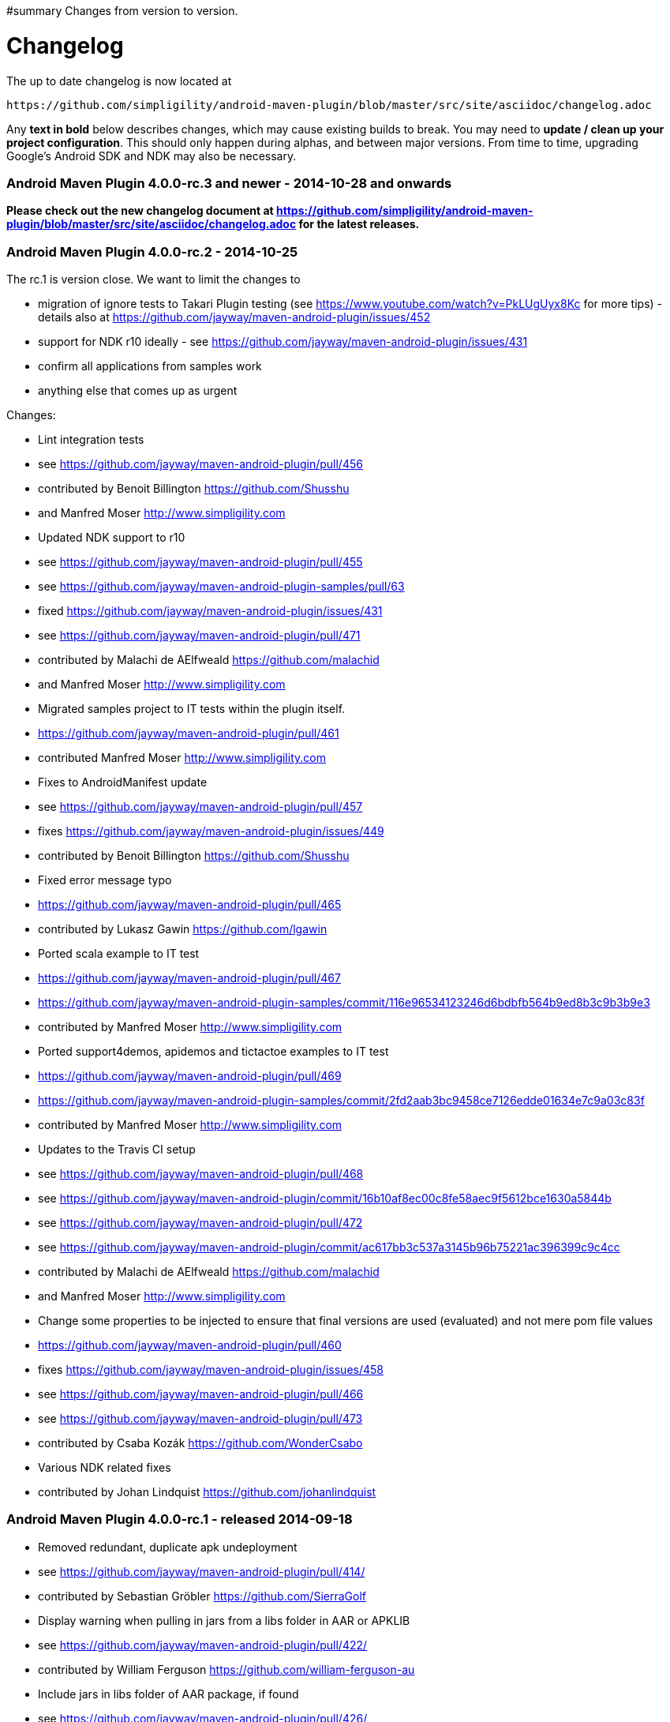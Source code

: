 #summary Changes from version to version.

= Changelog =

The up to date changelog is now located at 
----
https://github.com/simpligility/android-maven-plugin/blob/master/src/site/asciidoc/changelog.adoc
----

Any *text in bold* below describes changes, which may cause existing builds to break. You may need to *update / clean up your project configuration*. This should only happen during alphas, and between major versions. From time to time, upgrading Google's Android SDK and NDK may also be necessary.

=== Android Maven Plugin 4.0.0-rc.3 and newer - 2014-10-28 and onwards  ===

*Please check out the new changelog document at https://github.com/simpligility/android-maven-plugin/blob/master/src/site/asciidoc/changelog.adoc for the latest releases.*

=== Android Maven Plugin 4.0.0-rc.2 - 2014-10-25  ===

The rc.1 is version close. We want to limit the changes to 

 * migration of ignore tests to Takari Plugin testing (see https://www.youtube.com/watch?v=PkLUgUyx8Kc for more tips) - details also at https://github.com/jayway/maven-android-plugin/issues/452
 * support for NDK r10 ideally - see https://github.com/jayway/maven-android-plugin/issues/431
 * confirm all applications from samples work
 * anything else that comes up as urgent

Changes:

 * Lint integration tests
   * see https://github.com/jayway/maven-android-plugin/pull/456
   * contributed by Benoit Billington https://github.com/Shusshu
  * and Manfred Moser http://www.simpligility.com
 * Updated NDK support to r10
  * see https://github.com/jayway/maven-android-plugin/pull/455
  * see https://github.com/jayway/maven-android-plugin-samples/pull/63
  * fixed https://github.com/jayway/maven-android-plugin/issues/431
  * see https://github.com/jayway/maven-android-plugin/pull/471
  * contributed by Malachi de AElfweald https://github.com/malachid
  * and Manfred Moser http://www.simpligility.com
 * Migrated samples project to IT tests within the plugin itself.
  * https://github.com/jayway/maven-android-plugin/pull/461
  * contributed Manfred Moser http://www.simpligility.com
 * Fixes to AndroidManifest update
   * see https://github.com/jayway/maven-android-plugin/pull/457
   * fixes https://github.com/jayway/maven-android-plugin/issues/449
   * contributed by Benoit Billington https://github.com/Shusshu
 * Fixed error message typo
  * https://github.com/jayway/maven-android-plugin/pull/465
  * contributed by Lukasz Gawin https://github.com/lgawin
 * Ported scala example to IT test
  * https://github.com/jayway/maven-android-plugin/pull/467
  * https://github.com/jayway/maven-android-plugin-samples/commit/116e96534123246d6bdbfb564b9ed8b3c9b3b9e3
  * contributed by Manfred Moser http://www.simpligility.com
 * Ported support4demos, apidemos and tictactoe examples to IT test
  * https://github.com/jayway/maven-android-plugin/pull/469
  * https://github.com/jayway/maven-android-plugin-samples/commit/2fd2aab3bc9458ce7126edde01634e7c9a03c83f
  * contributed by Manfred Moser http://www.simpligility.com
 * Updates to the Travis CI setup
  * see https://github.com/jayway/maven-android-plugin/pull/468
  * see https://github.com/jayway/maven-android-plugin/commit/16b10af8ec00c8fe58aec9f5612bce1630a5844b
  * see https://github.com/jayway/maven-android-plugin/pull/472
  * see https://github.com/jayway/maven-android-plugin/commit/ac617bb3c537a3145b96b75221ac396399c9c4cc
  * contributed by Malachi de AElfweald https://github.com/malachid
  * and Manfred Moser http://www.simpligility.com
 * Change some properties to be injected to ensure that final versions are used (evaluated) and not mere pom file values
   * https://github.com/jayway/maven-android-plugin/pull/460
   * fixes https://github.com/jayway/maven-android-plugin/issues/458
   * see https://github.com/jayway/maven-android-plugin/pull/466
   * see https://github.com/jayway/maven-android-plugin/pull/473
   * contributed by Csaba Kozák https://github.com/WonderCsabo
 * Various NDK related fixes
   * contributed by Johan Lindquist https://github.com/johanlindquist




=== Android Maven Plugin 4.0.0-rc.1 - released 2014-09-18  ===

 * Removed redundant, duplicate apk undeployment
   * see https://github.com/jayway/maven-android-plugin/pull/414/
   * contributed by Sebastian Gröbler https://github.com/SierraGolf
 * Display warning when pulling in jars from a libs folder in AAR or APKLIB
   * see https://github.com/jayway/maven-android-plugin/pull/422/
   * contributed by William Ferguson https://github.com/william-ferguson-au 
 * Include jars in libs folder of AAR package, if found
   * see https://github.com/jayway/maven-android-plugin/pull/426/
   * contributed by William Ferguson https://github.com/william-ferguson-au 
 * Removing duplicate aar jars for Proguard
   * see https://github.com/jayway/maven-android-plugin/pull/435
   * see https://github.com/jayway/maven-android-plugin-samples/pull/62
   * contributed by William Ferguson https://github.com/william-ferguson-au 
 * Avoid adding aar dependency resources to Maven resources path 
   * see https://github.com/jayway/maven-android-plugin/pull/436
   * contributed by William Ferguson https://github.com/william-ferguson-au 
 * Resolve missing BuildConfig from APKLIB->APKLIB dependency
   * see https://github.com/jayway/maven-android-plugin/pull/438
   * fixes https://github.com/jayway/maven-android-plugin/issues/434
   * contributed by Marting M Reed https://github.com/MartinMReed
 * Change default project structure to Gradle structure since it is much more like a real Maven project anyway
   * see https://github.com/jayway/maven-android-plugin/pull/416
   * see https://github.com/jayway/maven-android-plugin/pull/441
   * contributed by William Ferguson https://github.com/william-ferguson-au 
   * all sample updates contributed by Manfred Moser http://www.simpligility.com
 * Fix for using build output directory when needed (for unpack libraries in this case)
   * see https://github.com/jayway/maven-android-plugin/pull/440
   * fixes https://github.com/jayway/maven-android-plugin/issues/439
   * contributed by Thierry Carels https://github.com/carthx
 * Multi dex support fixes
   * see https://github.com/jayway/maven-android-plugin/pull/425
   * see https://github.com/jayway/maven-android-plugin/pull/444
   * contributed by Łukasz Suski https://github.com/lsuski
   * and Manfred Moser http://www.simpligility.com
 * Produce a warning for aar projects with apklib dependencies
   * see https://github.com/jayway/maven-android-plugin/pull/429   
   * contributed by Leonid https://github.com/greek1979
 * Usage of animalsniffer plugin to ensure Java 6 support
  * see https://github.com/jayway/maven-android-plugin/pull/446
  * contributed by William Ferguson https://github.com/william-ferguson-au 
  * and Manfred Moser http://www.simpligility.com 
 * Added global parameters to configure if jars from libs folder in aar and apklib should be pulled in
  * includeLibsJarsFromAar and includeLibsJarsFromApklib both default to false
  * see https://github.com/jayway/maven-android-plugin/pull/445
  * contributed by Benoit Billington https://github.com/Shusshu
  * and Manfred Moser http://www.simpligility.com 
 * Adding option to pass custom command line parameters to dx 
  * see https://github.com/jayway/maven-android-plugin/pull/450
  * contributed by Łukasz Suski https://github.com/lsuski
 * updated Android SDK libraries
  * see https://github.com/jayway/maven-android-plugin/commit/3b498899a14c98df6bf2ddb4a49cb47daf160a59
  * contributed Manfred Moser http://www.simpligility.com 
 * Introduced integration test using Takari plugin testing
  * see https://github.com/jayway/maven-android-plugin/issues/452
  * contributed Manfred Moser http://www.simpligility.com 
  * see also https://www.youtube.com/watch?v=PkLUgUyx8Kc
 * Fix path to zipalign
  * see https://github.com/jayway/maven-android-plugin/pull/453
  * fixes https://github.com/jayway/maven-android-plugin/issues/399
  * contributed by Benoit Billington https://github.com/Shusshu

=== Android Maven Plugin 3.9.0-rc.3 - released 2014-07-24  ===

 * Improved error message when build tools of SDK are missing
   * see https://github.com/jayway/maven-android-plugin/pull/381
   * fixes https://code.google.com/p/maven-android-plugin/issues/detail?id=397
   * fixes https://code.google.com/p/maven-android-plugin/issues/detail?id=432
   * contributed by Lorenzo Dematté https://github.com/ldematte
 * Cleaned up NDK support behaviour and implementation
   * see https://github.com/jayway/maven-android-plugin/pull/384
   * fixes https://github.com/jayway/maven-android-plugin/issues/360
   * contributed by William Ferguson https://github.com/william-ferguson-au 
 * Fixed support for genDirectory config with aar artifacts
   * https://github.com/jayway/maven-android-plugin/pull/390
   * fixes https://github.com/jayway/maven-android-plugin/issues/389
   * contributed by William Ferguson https://github.com/william-ferguson-au 
 * Adding support for multi dex
    * see  https://github.com/jayway/maven-android-plugin/pull/393
    * fixes https://github.com/jayway/maven-android-plugin/issues/356
    * contributed by Kevin Griffin https://github.com/m00sey
 * support waiting for full boot of devices and adaptations for travis setup
    * see https://github.com/jayway/maven-android-plugin/pull/396
    * contributed by Samuel Oggier https://github.com/soggier
 * Improved resolving of transitive dependencies and resources  
   * see https://github.com/jayway/maven-android-plugin/pull/391
   * see https://github.com/jayway/maven-android-plugin-samples/pull/61
   * contributed by William Ferguson https://github.com/william-ferguson-au 
 * Migration to Maven plugin annotations rather than javadoc 
   * see https://github.com/jayway/maven-android-plugin/pull/391
   * see https://github.com/jayway/maven-android-plugin/pull/412
   * contributed by William Ferguson https://github.com/william-ferguson-au 
   * and Manfred Moser http://www.simpligility.com
 * Support for "jni" folder for AAR with native components
   * see https://github.com/jayway/maven-android-plugin/pull/404
   * contributed by Lenoid https://github.com/greek1979
 * Improved handling and creation of BuildConfig in scenarios with transitive dependencies
   * see https://github.com/jayway/maven-android-plugin/pull/403
   * contributed by Lenoid https://github.com/greek1979
 * support for Jar files in libs folder in aar or apklib
   * see https://github.com/jayway/maven-android-plugin/pull/392
   * contributed by Shouqun https://github.com/Shouqun
 * Avoid compression of already compressed assets (e.g. mp3 files)
   * see https://github.com/jayway/maven-android-plugin/pull/409
   * contributed by Jaroslav Tulach https://github.com/jtulach
 * Avoid modifying classpath for non-Android projects
   * see https://github.com/jayway/maven-android-plugin/pull/413
   * contributed by Lenoid https://github.com/greek1979
   * and Manfred Moser http://www.simpligility.com

 
=== Android Maven Plugin 3.9.0-rc.2 - released 2014-05-27  ===
 
 * Path issues fix for proguard mojo usage on Windows
    * see https://github.com/jayway/maven-android-plugin/pull/296
    * contributed by https://github.com/mmadev
 * Removed duplicate dependencies in native sample projects
   * https://github.com/jayway/maven-android-plugin-samples/pull/52
   * contributed by William Ferguson https://github.com/william-ferguson-au 
 * Changed from direct Aether usage to Dependency Tree usage allowing compatibility with Maven 3.0.x and therefore with IDE's and other tools that have old Maven version like this embedded
   * https://github.com/jayway/maven-android-plugin/pull/305
   * https://github.com/jayway/maven-android-plugin/pull/311
   * https://github.com/jayway/maven-android-plugin/pull/312
   * contributed by William Ferguson https://github.com/william-ferguson-au 
 * Allow to specify the number of threads used in device operations to avoid issues with lots of attached devices
   * https://github.com/jayway/maven-android-plugin/pull/304 
   * contributed by Roy Clarkson https://github.com/royclarkson from Pivotal http://www.gopivotal.com/
 * New goals to connect and disconnect devices specified by IP number for all device interactions
   * https://github.com/jayway/maven-android-plugin/pull/306
   * contributed by Emmanuel Demey https://github.com/Gillespie59
 * Log message fix
   * https://github.com/jayway/maven-android-plugin/pull/307/
   * contributed by Clément Plantier
 * Avoid attempt to include R.txt in AAR if it doesnt exist
   * fixes issue 452
   * see https://github.com/jayway/maven-android-plugin/pull/308
   * contributed by William Ferguson https://github.com/william-ferguson-au 
 * Remove META-INF from AAR
   * see https://github.com/jayway/maven-android-plugin/pull/310
   * contributed by Benoit Billington https://github.com/Shusshu
 * include groupId in native artifact resolution
   * fixes issue 444
   * https://github.com/jayway/maven-android-plugin/pull/313
   * contributed by Malachi de AElfweald https://github.com/malachid
 * transitive dependencies not dependent on existence of local natives dir
   * fixes issue 429
   * https://github.com/jayway/maven-android-plugin/pull/314
   * contributed by Malachi de AElfweald https://github.com/malachid
 * Check for duplicate package name in android artifacts and produce warnings
   * https://github.com/jayway/maven-android-plugin/pull/321
   * https://github.com/jayway/maven-android-plugin/pull/336
   * contributed by Oleg Green https://github.com/marchelo
 * Fixed logging level for AIDL files in GenerateSourcesMojo
   * https://github.com/jayway/maven-android-plugin/pull/323
   * contributed by Oleg Green https://github.com/marchelo
 * Improved handling of transitive native dependencies
   * fixes issue 424
   * https://github.com/jayway/maven-android-plugin/pull/319
   * contributed by Malachi de AElfweald https://github.com/malachid
 * Refactored usage of maven-plugin-plugin annotations to remove usage of deprecated expression
   * see https://github.com/jayway/maven-android-plugin/pull/331
   * contributed by Manfred Moser http://www.simpligility.com
 * Verbose output from aapt tool when Maven plugin config set to debug logging
   * see https://github.com/jayway/maven-android-plugin/pull/320
   * contributed by Oleg Green https://github.com/marchelo
 * Added support for configuring adb connection timeout
   * https://github.com/jayway/maven-android-plugin/pull/324/
   * contributed by Sebastian Gröbler https://github.com/SierraGolf
 * Improve AndroidManifest update to work with non-ascii characters
   * see https://github.com/jayway/maven-android-plugin/pull/322
   * contributed by xiaojian cai https://github.com/mccxj
 * Include BuildConfig class in aar 
   * https://github.com/jayway/maven-android-plugin/pull/328
   * https://github.com/jayway/maven-android-plugin/pull/329
   * contributed by Benoit Billington https://github.com/Shusshu
 * Preserve order of dependencies for native dependency resolution
   * see https://github.com/jayway/maven-android-plugin/pull/330
   * contributed by Johan Lindquist https://github.com/johanlindquist
 * Adapted Travis build config to new SDK setup/distribution
   * see https://github.com/jayway/maven-android-plugin/pull/332
   * see https://github.com/jayway/maven-android-plugin/pull/333
   * see https://github.com/jayway/maven-android-plugin/pull/335
   * see https://github.com/jayway/maven-android-plugin/pull/346
   * see https://github.com/jayway/maven-android-plugin-samples/pull/54
   * see https://github.com/jayway/maven-android-plugin-samples/commit/ec856a5f18274b7de2cb036ce6fb1de167a88ac4
   * contributed by Malachi de AElfweald https://github.com/malachid
   * and Manfred Moser
 * Removed hardcoded debuggable setting from examples
   * see https://github.com/jayway/maven-android-plugin-samples/pull/53
   * contributed by Raphael Ackermann https://github.com/rtack
 * Changed a couple of log levels
   * see https://github.com/jayway/maven-android-plugin/pull/338
   * contributed by Oleg Green https://github.com/marchelo
 * Consolidated aapt command invocations in one builder style class
   * see https://github.com/jayway/maven-android-plugin/pull/341
   * see https://github.com/jayway/maven-android-plugin/pull/376
   * fixes 375
   * contributed by Oleg Green https://github.com/marchelo
   * and by William Ferguson https://github.com/william-ferguson-au 
 * New property for android.aidlSourceDirectory to allow aidl source in different folder from rest of source
   * see https://github.com/jayway/maven-android-plugin/pull/343
   * see https://github.com/jayway/maven-android-plugin-samples/pull/55
   * fixes issue 173
   * contributed by Csaba Kozák https://github.com/WonderCsabo
   * and William Ferguson https://github.com/william-ferguson-au
 * Allow android:run to proceed through a multi module build just like other device interaction goals
  * see https://github.com/jayway/maven-android-plugin/pull/344
  * contributed by Oleg Green https://github.com/marchelo
 * Taking reactor projects into account for resolving dependency tree of aar packages including taking into account wagon extensions
   * see https://github.com/jayway/maven-android-plugin/pull/347
   * see https://github.com/jayway/maven-android-plugin/pull/355
   * see https://github.com/jayway/maven-android-plugin/pull/361
   * fixes https://github.com/jayway/maven-android-plugin/issues/350
   * contributed by William Ferguson https://github.com/william-ferguson-au 
 * Fixed the construction of R.java files for the dependencies of an APK
   * see https://github.com/jayway/maven-android-plugin/pull/349
   * contributed by William Ferguson https://github.com/william-ferguson-au 
 * Fail build if project + dependencies have more than one layout file of the same name
   * see https://github.com/jayway/maven-android-plugin/pull/352
   * see https://github.com/jayway/maven-android-plugin-samples/pull/56
   * contributed by William Ferguson https://github.com/william-ferguson-au 
 * Fail build if duplicate packages in AndroidManifest files for project and dependencies are detected
  * this would otherwise cause downstream compile or runtime problems that are much harder to detect
  * see https://github.com/jayway/maven-android-plugin/pull/353
  * contributed by Oleg Green https://github.com/marchelo
 * Provided scope dependencies get unpacked, improves instrumentation test runs
   * see https://github.com/jayway/maven-android-plugin/pull/362
   * contributed by Malachi de AElfweald https://github.com/malachid
 * use build extensions classloader if exists https://github.com/jayway/maven-android-plugin/pull/366
   * see https://github.com/jayway/maven-android-plugin/pull/366
   * fixes 364 https://github.com/jayway/maven-android-plugin/issues/364
   * fixes 350 https://github.com/jayway/maven-android-plugin/issues/350 
   * contributed by William Ferguson https://github.com/william-ferguson-au 
 * Samples libraryprojects/libraryprojects-tests failure fixed
  * see  https://github.com/jayway/maven-android-plugin/pull/370
  * fixes 369 https://github.com/jayway/maven-android-plugin/issues/369
  * fixes 358 https://github.com/jayway/maven-android-plugin/issues/358
  * contributed by William Ferguson https://github.com/william-ferguson-au 
 * POM cleanup
  * see https://github.com/jayway/maven-android-plugin/pull/371
  * see https://github.com/jayway/maven-android-plugin-samples/pull/57
  * contributed by William Ferguson https://github.com/william-ferguson-au 
 * Improved error message for missing dependencies
  * see https://github.com/jayway/maven-android-plugin/pull/372
  * contributed by William Ferguson https://github.com/william-ferguson-au 
 * Added the now required scope "provided" for the apk under instrumentation test
  * see https://github.com/jayway/maven-android-plugin-samples/pull/58
  * contributed by William Ferguson https://github.com/william-ferguson-au 
 * Fix up samples to work with the now stricter check on duplicate package usage
  * see https://github.com/jayway/maven-android-plugin-samples/pull/59
  * contributed by William Ferguson https://github.com/william-ferguson-au 

ATTENTION: 

 * Maven versions 3.0.4+ are now supported again
 * instrumentation tested apk's have to use provided scope in the test project
 * further new parameters and their usage are documented on the site http://jayway.github.io/maven-android-plugin/

=== Android Maven Plugin 3.9.0-rc.1 - 2014-02-24  ===

 * A whole lot of pom and other clean ups to the sample projects
    * contributed by Manfred Moser http://www.simpligility.com
 * Travis build to execute clean goal
    * contributed by Manfred Moser http://www.simpligility.com
 * Deploy/Undeploy and Redeploy goals working for multi module builds
    * https://github.com/jayway/maven-android-plugin/pull/272
    * contributed by Manfred Moser http://www.simpligility.com
 * New goals deploy-apk, undeploy-apk and redeploy-apk
    * https://github.com/jayway/maven-android-plugin/pull/272
    * contributed by Manfred Moser http://www.simpligility.com
 * Improved error message for duplicate files
   * see https://github.com/jayway/maven-android-plugin/pull/261 and https://github.com/jayway/maven-android-plugin/pull/263
   * contributed by Jérémie https://github.com/kops and https://github.com/arichiardi
 * Fix to classifier usage for native projects
   * see https://github.com/jayway/maven-android-plugin/pull/262
   * contributed by Johan Lindquist https://github.com/johanlindquist
 * Fix the HAR resolution with apklib's
   * see https://github.com/jayway/maven-android-plugin/pull/280
   * contributed by Johan Lindquist https://github.com/johanlindquist
 * Improved version update support for AndroidManifest changes to work with longer version numbers
   * see https://github.com/jayway/maven-android-plugin/pull/264
   * contributed by https://github.com/Zlate87
 * Support for the jumbo flag of the dex command
   * seehttps://github.com/jayway/maven-android-plugin/pull/271
   * contributed by Stéphane Nicolas https://github.com/stephanenicolas
 * Support for specifying a list of devices to interact with for tests, deployment...
   * see https://github.com/jayway/maven-android-plugin/pull/268
   * see https://github.com/jayway/maven-android-plugin/pull/274
   * contributed by Emmanuel DEMEY https://github.com/Gillespie59
 * Fix paths for proguard invocation with filename containing "-"
   * see https://github.com/jayway/maven-android-plugin/pull/273
   * see https://github.com/jayway/maven-android-plugin/pull/269
   * see https://github.com/jayway/maven-android-plugin/pull/281
   * see https://github.com/jayway/maven-android-plugin/pull/282
   * see https://github.com/jayway/maven-android-plugin/pull/284
   * contributed by https://github.com/mmadev 
   * and Manfred Moser http://www.simpligility.com
   * and Benoit Billington https://github.com/Shusshu
 * Allow copying the manifest during the generate source phase
   * see https://github.com/jayway/maven-android-plugin/pull/275
   * fixes issue 343
   * contributed by Malachi de AElfweald https://github.com/malachid
 * Correction on how libs are pulled in from apklibs with regards to native artifacts
   * fixes issue 444
   * see https://github.com/jayway/maven-android-plugin/pull/277
   * contributed by https://github.com/eedzjee
 * Prevent OOM issues when capturing stdout 
   * see https://github.com/jayway/maven-android-plugin/pull/278
   * contributed by Johan Lindquist https://github.com/johanlindquist
 * AAR consumption and related fixes and changes to plugin and samples
   * see https://github.com/jayway/maven-android-plugin/pull/270   
   * see https://github.com/jayway/maven-android-plugin/pull/279
   * see https://github.com/jayway/maven-android-plugin-samples/pull/44
   * see https://github.com/jayway/maven-android-plugin-samples/pull/45
   * see https://github.com/jayway/maven-android-plugin/pull/283
   * see https://github.com/jayway/maven-android-plugin-samples/pull/46
   * see https://github.com/jayway/maven-android-plugin/pull/287
   * fixes issue 446
   * see https://github.com/jayway/maven-android-plugin/pull/289
   * see https://github.com/jayway/maven-android-plugin-samples/pull/47
   * see https://github.com/jayway/maven-android-plugin/pull/293
   * see https://github.com/jayway/maven-android-plugin/pull/295
   * see https://github.com/jayway/maven-android-plugin-samples/pull/48
   * see https://github.com/jayway/maven-android-plugin-samples/pull/49
   * see https://github.com/jayway/maven-android-plugin/pull/294
   * contributed by William Ferguson https://github.com/william-ferguson-au 
   * and Benoit Billington https://github.com/Shusshu
   * and Manfred Moser http://www.simpligility.com
   * and Oleg Green https://github.com/marchelo
   * and with help from Igor Fedorenko https://github.com/ifedorenko/
 * Attach a jar build output for apklib projects (optionally)
   * see https://github.com/jayway/maven-android-plugin/pull/285
   * contributed by Leonid https://github.com/greek1979
   * fixes issue 139 
 * Correct identifier in R file from apklib
   * see https://github.com/jayway/maven-android-plugin/pull/286
   * contributed by Oleg https://github.com/marchelo
   * fixes issue 441
   * fixes issue 443
 * Removed unused executor
   * https://github.com/jayway/maven-android-plugin/pull/291
   * contributed by Oleg https://github.com/marchelo
 * Support setups with no apilevel
    * https://github.com/jayway/maven-android-plugin/pull/290
   * contributed by William Ferguson https://github.com/william-ferguson-au 
   * and Manfred Moser http://www.simpligility.com
 * Quieter, more readable logging during build
   * see https://github.com/jayway/maven-android-plugin/pull/292
   * contributed by William Ferguson https://github.com/william-ferguson-au 

=== Android Maven Plugin 3.8.2 - 2013-12-30  ===

 * Moved to plugin-testing from ASF
    * fixes issue 423
    * contributed by Manfred Moser http://www.simpligility.com
 * Upgraded powermock
    * contributed by Manfred Moser http://www.simpligility.com
 * Upgraded Android builder and sdk dependencies to 0.7.1 
    * contributed by Manfred Moser http://www.simpligility.com
 * Improvements for aar consumption with regards to R.txt and R file as well as multiple aar and apklib deps and a whole lot of cleanup and examples stuff, should be fully working now
   * see https://github.com/jayway/maven-android-plugin/pull/254
   * see https://github.com/jayway/maven-android-plugin/pull/255
   * see https://github.com/jayway/maven-android-plugin/pull/257
   * see https://github.com/jayway/maven-android-plugin/pull/260
   * see https://github.com/jayway/maven-android-plugin-samples/pull/40
   * see https://github.com/jayway/maven-android-plugin-samples/pull/41
   * see https://github.com/jayway/maven-android-plugin-samples/pull/42
   * see https://github.com/jayway/maven-android-plugin-samples/pull/43
   * fixes issue 436
   * whole bunch of changes to the examples project
   * contributed by William Ferguson https://github.com/william-ferguson-au 
   * and Benoit Billington https://github.com/Shusshu
   * and Manfred Moser http://www.simpligility.com
 * ConfigHandler improvements
   * see https://github.com/jayway/maven-android-plugin/pull/259
   * contributed by Pappy Stanescu https://github.com/pa314159

=== Android Maven Plugin 3.8.1 - 2013-12-05 ===

 * Support for aar consumption improved
   * see https://github.com/jayway/maven-android-plugin/pull/244
   * see https://github.com/jayway/maven-android-plugin/pull/249
   * contributed by Benoit Billington https://github.com/Shusshu and https://github.com/ialbors
 *  Support for files located in META-INF improved
   * fixed issue 174
   * see https://github.com/jayway/maven-android-plugin/pull/245
   * https://github.com/jayway/maven-android-plugin/pull/250
   * contributed by Pappy Stanescu https://github.com/pa314159 and Manfred Moser
 * Manifest update into a new file in target (optionally)
   * https://github.com/jayway/maven-android-plugin/pull/248
   * contributed by Pappy Stanescu https://github.com/pa314159
 * Support for providing further options to proguard execution
   * see https://github.com/jayway/maven-android-plugin/pull/247
   * contributed by Pappy Stanescu https://github.com/pa314159
 * Optionally attach proguard mapping.txt as artifact of type "map"
   * https://github.com/jayway/maven-android-plugin/pull/251
   * contributed by Pappy Stanescu https://github.com/pa314159
 * Extended instrumentation goal to allow for additional user defined instrumentation arguments
   * see https://github.com/jayway/maven-android-plugin/pull/243
   * contributed by Sebastian Gröbler https://github.com/SierraGolf
 * Fixed link to documentation in git readme
   * see https://github.com/jayway/maven-android-plugin/pull/252
   * contributed by Peter Janes http://peterjanes.ca/
 * GenerateSourceMojo fixes
   * see https://github.com/jayway/maven-android-plugin/pull/253
   * contributed by Pappy Stanescu https://github.com/pa314159

=== Android Maven Plugin 3.8.0 - 2013-11-08  ===

 * Migrated to require Apache Maven 3.1.1 or higher
    * contributed by Manfred Moser http://www.simpligility.com
    * see commit on Oct 1 and 7th 2013
    * fixes issue 395
 * Updated to builder library 0.6.0 and later to 0.6.3
    * contributed by Manfred Moser http://www.simpligility.com
 * Fix for har file access in MakefileHelper
    * contributed by Manfred Moser http://www.simpligility.com and Johan Lindquist https://github.com/johanlindquist
 * Maven 3.1.1 deployment as part of travis build
   * see https://github.com/jayway/maven-android-plugin/pull/237
    * contributed by Mykola Nikishov https://manandbytes.wordpress.com/
 * Updated to builder library 0.6.1
    * https://github.com/jayway/maven-android-plugin/pull/239
    * contributed by Benoit Billington https://github.com/Shusshu
 * Usage of SDK constants instead of hardcoding classes.jar
    * https://github.com/jayway/maven-android-plugin/pull/238
    * contributed by Benoit Billington https://github.com/Shusshu
 * Create R file for AARs
    * see https://github.com/jayway/maven-android-plugin/pull/240
    * contributed by Benoit Billington https://github.com/Shusshu
 * Support --incremental on dex
    * see https://github.com/jayway/maven-android-plugin/pull/236
    * contributed by Jaime Soriano Pastor https://github.com/jsoriano
 * Further improvements towards support for aar consumption (still not fully working) 
    * see https://github.com/jayway/maven-android-plugin/pull/242
    * contributed by Benoit Billington https://github.com/Shusshu

ATTENTION: Maven 3.1.1+ is required to build the plugin itself as well as to use the plugin to build Android applications!

=== Android Maven Plugin 3.7.0 - 2013-09-27 ===

 * Updated builder library version to 0.5.6
    * see https://github.com/jayway/maven-android-plugin/pull/220
    * contributed by Benoit Billington https://github.com/Shusshu
    * related cleanups in AndroidSdk and tests by Manfred Moser
 * Don't delete nativeArtifactFile if its the same as destFile
    * see https://github.com/jayway/maven-android-plugin/pull/224
    * contributed by Mark Riley http://markriley.net
 * Support for maven property maven.test.error.ignore
    * see https://github.com/jayway/maven-android-plugin/pull/225
    * contributed by Stéphane Nicolas https://github.com/stephanenicolas
 * Use of constant for apk and apklib instead of hardcoded string
    * see https://github.com/jayway/maven-android-plugin/pull/229
    * contributed by Benoit Billington https://github.com/Shusshu
 * *Experimental* support for consuming and creating aar files
   * see https://github.com/jayway/maven-android-plugin/pull/227
   * see https://github.com/jayway/maven-android-plugin/pull/228
   * https://github.com/jayway/maven-android-plugin/pull/235
   * contributed by Benoit Billington https://github.com/Shusshu and Manfred Moser and Mark Riley https://github.com/markrileybot
 * SdkLib and ApkBuilder cleanup
    * see https://github.com/jayway/maven-android-plugin/pull/232
    * contributed by Manfred Moser http://www.simpligility.com
 * Upgraded to builder 0.5.7 and added all dependencies from SDK in version 22.2.0
    * contributed by Manfred Moser http://www.simpligility.com
 * Support for multiarch so dependencies and Multiple native architecture support
    * see https://github.com/jayway/maven-android-plugin/pull/230
    * contributed by Joonas Javanainen http://gekkio.fi/
    * see https://github.com/jayway/maven-android-plugin/pull/233
    * contributed by Johan Lindquist https://github.com/johanlindquist
 * Adding Native Libs in apk
    * see https://github.com/jayway/maven-android-plugin/pull/233
    * fixes issue 372
    * contributed by Charles Harley and  Johan Lindquist https://github.com/johanlindquist
 * Make use of "aaptExtraArgs" in "generate-sources" goal
   * see https://github.com/jayway/maven-android-plugin/pull/234
   * contributed by Tadeas Kriz https://github.com/TadeasKriz
 * Release process changes to use nexus-staging-maven-plugin
      * contributed by Manfred Moser http://www.simpligility.com
 * Plugin site changed from Google SVN repo to Github pages
      * contributed by Manfred Moser http://www.simpligility.com

ATTENTION: 

 * The sdk platform configuration parameter no longer support platform, only API level works from now on.
 * the keyword 'all' is no longer supported for ndk architectures, you have to explicitly list them


=== Android Maven Plugin 3.6.1 - 2013-07-31 ===

 * Updated builder library version to 0.4.1 and 0.4.2, which pulls in Android SDK 22.0.1 components
      * contributed by Manfred Moser http://www.simpligility.com
 * Fix to avoid namespace collisions for components with identical artifactid 
    * see https://github.com/jayway/maven-android-plugin/pull/216
    * contributed by Jan Berkel http://zegoggl.es/
 * Ability to pass user properties to UiAutomator goal
    * see https://github.com/jayway/maven-android-plugin/pull/211
    * contributed by Simon Sikström http://andrimon.com
 * Configurable BuildConfig generation
    * see https://github.com/jayway/maven-android-plugin/pull/218
    * contributed by Jonas Alves http://jonasalves.wordpress.com/ 
 * Exclude jar files within a lib folder in an apklib
    * see https://github.com/jayway/maven-android-plugin/pull/219
    * fixes issue 402
    * contributed by Matthias Käppler http://brainflush.wordpress.com
 * Downgraded emma to stable release 
    * fixes issue 301
     * contributed by Manfred Moser http://www.simpligility.com
 * Use artifactId as LOCAL_MODULE_FILENAME 
    * fixes issue 410
    * https://github.com/jayway/maven-android-plugin/pull/223
    * contributed by Joonas Javanainen http://gekkio.fi
 * NDK mojo: ignore libs/ folder with just JARs for APKLIB dependencies
   * fixes issue 402
   * see https://github.com/jayway/maven-android-plugin/pull/219
   * contributed by Matthias Käppler http://mttkay.github.io/

=== Android Maven Plugin 3.6.0 - 2013-05-22 ===

 * Fix forMac OS X Proguard usage bug    
    * see https://github.com/jayway/maven-android-plugin/pull/198
    * contributed by https://github.com/jckeatley
 * Added the parameter reportSuffix to UIAutomator goal
    * see https://github.com/jayway/maven-android-plugin/pull/201
    * contributed by Johannes Elgh https://github.com/jelgh
 * Added unlockEmulator to unlock the emulator during emulator-start
    * see https://github.com/jayway/maven-android-plugin/pull/200
    * contributed by Tom Bollwitt https://github.com/tlbollwitt
 * Added support for MonkeyRunner execution
    * see https://github.com/jayway/maven-android-plugin/pull/199
    * contributed by Stéphane Nicolas https://github.com/stephanenicolas
 * Support for SDK 22 directory structure
    * see https://github.com/jayway/maven-android-plugin/pull/205
    * see https://github.com/jayway/maven-android-plugin/pull/206
    * contributed by Benoit Billington https://github.com/Shusshu
 * Updated builder library version to 0.4
    * see https://github.com/jayway/maven-android-plugin/pull/204
    * contributed by Benoit Billington https://github.com/Shusshu
 * CI server build via Travis CI for plugin and samples
   * see https://github.com/jayway/maven-android-plugin/pull/203
   * samples see https://github.com/jayway/maven-android-plugin-samples/pull/33
   * contributed Hugo Josefson http://about.me/hugojosefson
 * --non-constant-id for generating R for APKLIBs
    * https://github.com/jayway/maven-android-plugin/pull/202
    * contributed by Patrick Armstrong https://github.com/slypat
 * Support manifest merger with Android SDK R22
     * see https://github.com/jayway/maven-android-plugin/pull/210
     * contributed by James Wald https://github.com/jameswald
     * reimplemented with backwards compatibility see 
      * contributed by Manfred Moser http://www.simpligility.com
 * Upgraded AndroidSdk to use path and platform utilities from sdklib
    * see https://github.com/jayway/maven-android-plugin/pull/207
    * contributed by Nic Strong http://www.codepoets.co.nz
    * fixes and updates to work for all examples and more contributed by Manfred Moser http://www.simpligility.com
    * see https://github.com/jayway/maven-android-plugin/commit/b5b773e50f2f39be9e68bbf094759ae3a866831a
 * Exclude all except jar dependcies from proguard -injar parameters
    * see https://github.com/jayway/maven-android-plugin/pull/191
    * fixes issue 319
    * contributed by https://github.com/tprochazka
 * Support uses sdk tag in manifest updates
    * see https://github.com/jayway/maven-android-plugin/pull/209
    * contributed by https://github.com/fjfdeztoro
 * Support for multiple source folders in APK Lib 
    * see https://github.com/jayway/maven-android-plugin/pull/208
    * contributed by Marek Kedzierski http://mark.kedzierski.googlepages.com/
 * Upgraded screenshot library to 1.9 to use keep ddmlib version in sync
    * contributed by Manfred Moser http://www.simpligility.com
 * Change manifest merge to use classpath dependency to sdk 22 jar directly rather than loading from SDK and using reflection
    * see https://github.com/jayway/maven-android-plugin/pull/214
    * contributed by James Wald https://github.com/jameswald

All merges, CI server work, changelog editing and release process contributed by Manfred Moser

ATTENTION:

The configuration of the sdk platform is now required for SDK as well as NDK projects.
An example plugin configuration is

{{{
<configuration>
  <sdk> 
    <platform>17</platform>
   </sdk>
</configuration>
}}}

The plugin has been updated to work with the SDK release 22.0. 21.1 works on the CI server. It might or might not work for older versions. YMMV.

=== Android Maven Plugin 3.5.3 - 2013-04-09 ===

 * Fix for NDK codebase so that NDK install is NOT required for normal builds
    * see https://github.com/jayway/maven-android-plugin/pull/196
    * contributed by Jonathan Reyes http://vaporwarecorp.com
 * Added support for x86_64 introduced in NDK r8e
    * see https://github.com/jayway/maven-android-plugin/pull/195
    * contributed by Jonathan Reyes http://vaporwarecorp.com
 * Fix proguard usage on Mac with non-Apple JDK (= Java 7 from Oracle, which is the new default)
    * see https://github.com/jayway/maven-android-plugin/pull/197
     * contributed by Roberto Tyley https://github.com/rtyley
 * Added support for the Android Monkey tool 
    * see https://github.com/jayway/maven-android-plugin/pull/194/
    * contributed by Stéphane Nicolas https://github.com/stephanenicolas

Release process, pull request merges and more contributed by Manfred Moser

Minimal plugin configuration to enable monkey is
{{{
<monkey>
  <skip>false</skip>
</monkey>
}}}

Full configuration can use these parameters.
{{{
 <monkey>
   <skip>false</skip>
   <eventCount>5000</eventCount>
   <seed>123456</seed>
   <throttle>10</throttle>
   <percentTouch>10</percentTouch>
   <percentMotion>10</percentMotion>
   <percentTrackball>10</percentTrackball>
   <percentNav>10</percentNav>
   <percentMajorNav>10</percentMajorNav>
   <percentSyskeys>10</percentSyskeys>
   <percentAppswitch>10</percentAppswitch>
   <percentAnyevent>10</percentAnyevent>
   <packages>
       <package>com.foo</package>
       <package>com.bar</package>
   </packages>
   <categories>
       <category>foo</category>
       <category>bar</category>
   </categories>
   <debugNoEvents>true</debugNoEvents>
   <hprof>true</hprof>
   <ignoreCrashes>true</ignoreCrashes>
   <ignoreTimeouts>true</ignoreTimeouts>
   <ignoreSecurityExceptions>true</ignoreSecurityExceptions>
   <killProcessAfterError>true</killProcessAfterError>
   <monitorNativeCrashes>true</monitorNativeCrashes>
   <createReport>true</createReport>
 </monkey>
}}}

=== Android Maven Plugin 3.5.2 - 2013-04-01  ===

Attention - due to a bug this release requires you to have the NDK installed even for normal builds. 
If that is a problem please wait for the next release. A fix exist in the current 3.5.3-SNAPSHOT version.

 * Fix to get android:push of directories working on Windows clients
    * see https://github.com/jayway/maven-android-plugin/pull/181
    * contributed by Tobias Hochwallner https://github.com/tobster  and Manfred Moser
 * Enable transitive native dependencies for apklib with example
    * https://github.com/jayway/maven-android-plugin/pull/182
    * https://github.com/jayway/maven-android-plugin-samples/pull/31
    * contributed by Tim Hepner https://github.com/mithepner
 * Support for maven.test.failure.ignore
    * see https://github.com/jayway/maven-android-plugin/pull/183
    * fixes issue 274 and  issue 172
    * contributed by Olivier Gonthier https://github.com/OlivierGonthier
 * ApkLib R.class files must have non-final ints.
    * see https://github.com/jayway/maven-android-plugin/pull/184
    * contributed by Christian Williams https://github.com/xian and Square https://squareup.com/
 * Add "classifier" support to apklib goal
    * see https://github.com/jayway/maven-android-plugin/pull/186
    * contributed by Mark Allison http://www.stylingandroid.com/
 * UI Automator goal  including feature to take screenshots - documentation in javadoc, site  and examples
    * see https://github.com/jayway/maven-android-plugin/pull/185
    * also see https://github.com/jayway/maven-android-plugin/pull/188
    * and https://github.com/jayway/maven-android-plugin/pull/193
    * contributed by Stéphane Nicolas https://github.com/stephanenicolas  sponsored by OCTO Technology http://www.octo.com/
 * Adopted usage of the Android SDK Builder library as used by the Gradle based build
    * see https://github.com/jayway/maven-android-plugin/commit/fc6f18cd96c756a120208ea25bf493af5716cced
    * contributed by Manfred Moser http://www.simpligility.com
 * Added support to install multiple platform specific native library versions
    * see https://github.com/jayway/maven-android-plugin/pull/187
    * and https://github.com/jayway/maven-android-plugin/pull/189
    * contributed by Jonathan Reyes http://vaporwarecorp.com

Release process, pull request merges and more contributed by Manfred Moser

Minimal plugin configuration to enable lint is
{{{
<uiautomator>
  <skip>false</skip>
</uiautomator>
}}}

Full configuration can use these parameters.
{{{
<uiautomator>
  <skip>false</skip>
  <testClassOrMethods>
    <testClassOrMethod>com.foo.SampleTest</testClassOrMethod>
    <testClassOrMethod>com.bar.CalculatorTest#testCalculatorApp</testClassOrMethod>
  </testClassOrMethods>
  <createReport>true</createReport>
  <takeScreenshotOnFailure>true</takeScreenshotOnFailure>
  <screenshotsPathOnDevice>/sdcard/uiautomator-screenshots/</screenshotsPathOnDevice>
</uiautomator>
}}}

=== Android Maven Plugin 3.5.1 - 2013-02-23 ===

 * Added existence check for res folder when expanding apklib files to make it more robust against that problem
    * see https://github.com/jayway/maven-android-plugin/pull/165
    * contributed by Tom Bollwitt https://github.com/tlbollwitt
 * Support for multiple proguard configuration files
    * usage see pull request or project documentation site after release or local site build
    * see https://github.com/jayway/maven-android-plugin/pull/163
    * fixes issue 331
    * contributed by Sven Obser https://github.com/brudaswen/
 * Allow configuration of NDK path from system property or pom.xml allowing to override default of using ANDROID_NDK_HOME
    * see https://github.com/jayway/maven-android-plugin/pull/162
    * contributed by https://github.com/tptak
 * readme update
    * see https://github.com/jayway/maven-android-plugin/pull/166
    * contributed by Ikram http://about.me/iontech
 * support for pre dexed libraries
    * see https://github.com/jayway/maven-android-plugin/pull/161
    * see https://github.com/jayway/maven-android-plugin/pull/171
    * contributed by  Srinivasan http://srini-ragu.blogspot.com/
 * Auto generate proguard config file from AndroidManifest
    * see https://github.com/jayway/maven-android-plugin/pull/164
    * see https://github.com/jayway/maven-android-plugin/pull/175
    * fixes issue 342
    * contributed by Sven Obser https://github.com/brudaswen/
 * Null checks in ManifestUpdate mojo so it works for merging manifests from apklibs
    * see https://github.com/jayway/maven-android-plugin/pull/167
    * contributed by Tom Bollwitt https://github.com/tlbollwitt
 * Support for Android Lint 
    * see https://github.com/jayway/maven-android-plugin/pull/168 
    * see https://github.com/jayway/maven-android-plugin/pull/169
    * and see a whole number of commits around https://github.com/jayway/maven-android-plugin/commit/59c4bbf39229320e803c396e784b09284f2228fd
    * https://github.com/jayway/maven-android-plugin/pull/177
    * fixes issue 224
    * contributed by Stéphane Nicolas https://github.com/stephanenicolas sponsored by OCTO Technology http://www.octo.com/ and Manfred Moser http://www.simpligility.com and Stefano Dacchille https://github.com/stefanodacchille
 * enhanced wait for emulator start
    * fixes issue 270
    * see https://github.com/jayway/maven-android-plugin/pull/173/
    * contributed by https://github.com/ffriedrich
 * Fix NDK gdbserver paths
    * see https://github.com/jayway/maven-android-plugin/pull/174
    * contributed by Luke Weber https://github.com/lukeweber
    * see https://github.com/jayway/maven-android-plugin/pull/179
    * improved by  Jonathan Reyes http://vaporwarecorp.com and Manfred Moser
    * Attention! This change requires usage of Android NDK >= 8b
 * Support for including/excluding packages in Emma coverage data
    * see https://github.com/jayway/maven-android-plugin/pull/176
    * contributed by Maximilian Wahler https://github.com/schlachtzeuger and Manfred Moser http://www.simpligility.com
 * Fixes to test cases to work on Windows
    * see https://github.com/jayway/maven-android-plugin/pull/178
    * contributed by Eugen Martynov https://github.com/emartynov
 * Zipalign to same apk name rather than creating a new file
    * see https://github.com/jayway/maven-android-plugin/pull/180
    * contributed by Eugen Martynov https://github.com/emartynov
 * Fixed problem of excessive logging in build output from expanding dependencies
    * contributed by Manfred Moser http://www.simpligility.com
 * Parallel execution of all device interactions
    * see https://github.com/jayway/maven-android-plugin/pull/159
    * contributed by Jonas Alves http://jonasalves.wordpress.com/ 
    * logging improvements by Manfred Moser http://www.simpligility.com


Release process, pull request merges and more contributed by Manfred Moser

Minimal plugin configuration to enable lint is
{{{
<lint>
  <skip>false</skip>
</lint>
}}}
which will produce xml report in target/lint/lint.xml
Full configuration options available are 
{{{
<lint>
    <failOnError>true|false</failOnError>
    <skip>true|false</skip>
    <ignoreWarnings>true|false</ignoreWarnings>
    <warnAll>true|false</warnAll>
    <warningsAsErrors>true|false</warningsAsErrors>
    <config></config>
    <fullPath>true|false</fullPath>
    <showAll>true|false</showAll>
    <disableSourceLines>true|false</disableSourceLines>
    <url>none|a=b</url>
    <enableHtml>true|false</enableHtml>
    <htmlOutputPath>${project.build.directory}/lint-html</htmlOutputPath>
    <enableSimpleHtml>true|false</enableSimpleHtml>
    <simpleHtmlOutputPath>${project.build.directory}/lint-simple-html</simpleHtmlOutputPath>
    <enableXml>true|false</enableXml>
    <xmlOutputPath>${project.build.directory}/lint.xml</xmlOutputPath>
    <enableSources>true|false</enableSources>
    <sources></sources>
    <enableClasspath>true|false</enableClasspath>
    <classpath></classpath>
    <enableLibraries>true|false</enableLibraries>
    <libraries></libraries>
</lint>
}}}

=== Android Maven Plugin 3.5.0 - released 2012-12-18 ===

 * Non-release builds will now automatically be debuggable
    * see https://github.com/jayway/maven-android-plugin/pull/149
    * contributed by James Lawrie  https://github.com/jlawrienyt
 * Added support to for updating android:authorities attributes on provider elements in the manifest
    * see https://github.com/jayway/maven-android-plugin/pull/151 
    * contributed by Nic Strong http://www.codepoets.co.nz
 * Improved automatic versionCode generation to avoid ambigious versionCode for different versions
    * see https://github.com/jayway/maven-android-plugin/pull/154
    * and https://github.com/jayway/maven-android-plugin/pull/155
    * contributed by Fred Eisele https://github.com/phreed
 * Allow the specification of patterns to exclude jar files from resource inclusion
    * see https://github.com/jayway/maven-android-plugin/pull/152
    * contributed by Mark Raynsford http://io7m.com
 * Allow handling of library name differently than `lib<artifactId>.so`
    * see https://github.com/jayway/maven-android-plugin/pull/156
    * fixes issue 303
    * contributed by Tomasz Ptak https://github.com/tptak
 * Fix for RC versions of the SDK in terms of manifest parsing and overall plugin execution
    * see https://github.com/jayway/maven-android-plugin/pull/157
    * contributed by Stéphane Nicolas https://github.com/stephanenicolas
 * Allow relative package names for the run goal
    * see https://github.com/jayway/maven-android-plugin/pull/160
    * contributed by Jonas Alves http://jonasalves.wordpress.com/
 * Introduced usage of parent pom to remove need to manage plugin versions
   * contributed by Manfred Moser http://www.simpligility.com
 * Cleaned up site creation
   * contributed by Manfred Moser http://www.simpligility.com
 * Updated all dependency versions
   * contributed by Manfred Moser http://www.simpligility.com


Code reviews, testing, minor adjustments by Manfred Moser http://www.simpligility.com

API/Configuration Changes:

* ATTENTION*

Since non-release builds are now debuggable by default you NEED TO ensure that the release parameter is set to true in your release build.

In the pom this would be e.g. 
{{{
<groupId>com.jayway.maven.plugins.android.generation2</groupId>
<artifactId>android-maven-plugin</artifactId>
<configuration>
    <release>true</release>
}}}

or you could activate on the command line with e.g

{{{
mvn clean deploy -Dandroid.release=true
}}}

or if you use the release plugin just add the above pom config to the release profile.


=== Android Maven Plugin 3.4.1 ===
  * apklib now uses the resourceOverlayDirectories and resourceOverlayDirectory options
    * see https://github.com/jayway/maven-android-plugin/pull/143
    * contributed by Tim Hepner https://github.com/mithepner
  * Showing current test count and number of total count of tests during instrumentation test runs
    * see https://github.com/jayway/maven-android-plugin/pull/147
    * contributed by Aleksander Pyszny http://www.alan-systems.com/en
  * Adapted Manifest merging to Android SDK release 21
    * see https://github.com/jayway/maven-android-plugin/pull/146
    * contributed by Tom Bollwitt https://github.com/tlbollwitt
  * Fixed parsing of android.test.packages for multiple comma separated packages names to test
    * see https://github.com/jayway/maven-android-plugin/pull/145
    * contributed by Aleksander Pyszny http://www.alan-systems.com/en
  * Parse return value of installPackage() during deploy and report failure as build failure with error message instead of ignoring it
    * see https://github.com/jayway/maven-android-plugin/pull/148
    * contributed by Nic Strong http://www.codepoets.co.nz
 
All merges, miscellaneous improvements and release performance contributed by Manfred Moser, http://www.simpligility.com

=== Android Maven Plugin 3.4.0 ===

 * Added support to specify application makefile in ndk-build
    * see https://github.com/jayway/maven-android-plugin/pull/131
    * contributed by Jonathan Reyes http://vaporwarecorp.com
 * New additional parameter for proguard goal, "outputDirectory"
    * see https://github.com/jayway/maven-android-plugin/pull/127
    * contributed by Michal Harakal https://github.com/michalharakal
 * Support for building arm and x86 at the same time
    * see https://github.com/jayway/maven-android-plugin/pull/132/
    * contributed by Jonathan Reyes http://vaporwarecorp.com
 * Fixed ndkstripper when no toolchain is specified
    * see https://github.com/jayway/maven-android-plugin/pull/133/
    * contributed by Jonathan Reyes http://vaporwarecorp.com
 * Fixed parsing of error message from test failures
    * see https://github.com/jayway/maven-android-plugin/pull/139
    * contributed by Aleksander Pyszny https://github.com/olekp http://www.alan-systems.com
 * Check renameManifestPackage parameter before using package from AndroidManifest.xml
    * see https://github.com/jayway/maven-android-plugin/pull/138
    * contributed by Jason Holmes http://blog.thejholmes.com
 * Make inclusion of JDK libs in ProGuard input optional.
    * see https://github.com/jayway/maven-android-plugin/pull/137
    * contributed by Karsten Sperling https://github.com/ksperling http://www.pluk.com
 * Configure BuildConfig generation via a mojo parameter instead of system property
    * see https://github.com/jayway/maven-android-plugin/pull/136
    * contributed by Karsten Sperling https://github.com/ksperling http://www.pluk.com
 * Added code to merge APKLIB manifests
   * see https://github.com/jayway/maven-android-plugin/pull/135
   * contributed by  Tom Bollwitt https://github.com/tlbollwitt
 * Improvements and fixes for APKLib support with Native code including sample projects
   * see https://github.com/jayway/maven-android-plugin/pull/134
   * see https://github.com/jayway/maven-android-plugin-samples/pull/30 
   * contributed by by Andi Everitt  https://github.com/andi12  http://www.raje.org.uk
 * Clean up of configuration for zipalign goal to work properly with pom, settings and command line config
   * see https://github.com/jayway/maven-android-plugin/commit/cb79d0b1aa65f5fd52ec267ce9f8624af17b828e
   * contributed by Manfred Moser http://www.simpligility.com
 * Fix for failure when ndk-build run twice by task sequence
   * see https://github.com/jayway/maven-android-plugin/pull/141
   * contributed by by Andi Everitt  https://github.com/andi12  http://www.raje.org.uk

All merges, codestyle fixups and more miscellaneous improvements contributed by Manfred Moser, http://www.simpligility.com

API/Configuration Changes:

 * BuildConfig configuration relies on android.release maven configuration rather than system property
 * zipalign activation/deactivation now works properly so you need to activate it with
{{{
<zipalign><skip>false</skip></zipalign> 
}}} 
in configuration or with android.zipalign.skip=false
 * APK Merge support has to be configured like this
{{{
<plugins>
   <plugin>
     <artifactId>maven-resources-plugin</artifactId>
     <version>2.6</version>
     <executions>
       <execution>
         <phase>initialize</phase>
         <goals>
           <goal>resources</goal>
         </goals>
       </execution>
       <execution>
         <id>default-resources</id>
         <phase>DISABLED</phase>
       </execution>
     </executions>
   </plugin>
   <plugin>
     <groupId>com.jayway.maven.plugins.android.generation2</groupId>
     <artifactId>android-maven-plugin</artifactId>
     <configuration>
       <androidManifestFile>${project.build.directory}/AndroidManifest.xml</androidManifestFile>
       <mergeManifests>true</mergeManifests>
     </configuration>
     <extensions>true</extensions>
   </plugin>
 </plugins>
}}}

=== Android Maven Plugin 3.3.2 ===
 * Support transitive apklibs when invoking aapt
    * see https://github.com/jayway/maven-android-plugin/pull/124
    * contributed by Jake Wharton http://jakewharton.com
 * Support BuildConfig generation.
    * see https://github.com/jayway/maven-android-plugin/pull/123
    * contributed by Jake Wharton http://jakewharton.com 
 * Support use of alternative executable for "emulator"
    * see https://github.com/jayway/maven-android-plugin/pull/122 and some commit around that merge in master.. 
    * contributed by Tobias Gesellchen and Manfred Moser
 * Fix proguard mojo for projects which use the Android version of Apache Http components
    * see https://github.com/jayway/maven-android-plugin/pull/126
    * contributed by Tavian Barnes http://tavianator.com/ 
 * Add support to multiple native architectures
    * see https://github.com/jayway/maven-android-plugin/pull/125
    * contributed by Johann Reyes http://vaporwarecorp.com
 * Plugin updates, plugin site improvements and minor fixes
   * contributed by Manfred Moser http://simpligility.com 
 * Report correct test run count even when failures occur
    * https://github.com/jayway/maven-android-plugin/pull/128
    * contributed by Jan Berkel http://zegoggl.es/
 * Use logger in debug level instead of stdout in CommandExecutor
    * see https://github.com/jayway/maven-android-plugin/pull/129
    * contributed by Jan Berkel http://zegoggl.es/
 * Add support for annotations when running instrumentation tests    
    * see https://github.com/jayway/maven-android-plugin/pull/130/
    * contributed by Jan Berkel http://zegoggl.es/

All merges into master and release process work contributed by Manfred Moser

=== Android Maven Plugin 3.3.1 (never released) ===

release process failed, version got bumped to 3.3.2
=== Android Maven Plugin 3.3.0 ===

  * Expose manifest values in manifest goal as properties so they can be picked up in the build e.g. to be used for further tasks like scm branch creation, logging and so on
    * see javadoc for property name details, convention is android.manifest.xyz
    * see https://github.com/jayway/maven-android-plugin/pull/115
    * contributed by Richard Guest https://github.com/quiffman
  * Fix for Proguard Mojo to work on MacOSX without JAVA_HOME set
    * see https://github.com/jayway/maven-android-plugin/pull/116
    * contributed by Arne Riiber
  * New standalone goal "devices" that shows a list of attached devices/emulators using the same naming convention as the other goals and shows the device status as well
    * see https://github.com/jayway/maven-android-plugin/pull/117
    * contributed by Manfred Moser http://simpligility.com 
  * Workaround to the problem that apkbuilder excludes resources in META-INF 
     * fixes issue 97
     * see https://github.com/jayway/maven-android-plugin/pull/89
     * contributed by Pappy STĂNESCU https://github.com/pa314159
  * A large number of enhancements and fixes related to the NDK support of the Android Maven Plugin
    * see https://github.com/jayway/maven-android-plugin/pull/118
    * fixes issue 255: Apk does not contain native libs in 'libs/armeabi' during
    * fixes issue 264: NDK build doesn't work on Windows: !PatternSyntaxException
    * fixes issue 265: NDK Build leaves generated .so unstripped thus large
    * fixes issue 277: NDK build leaves a lot of temporary files around
    * initial support for apk's with native debugging support (include gdbserver)
    * contributed by Johan Lindquist
  * Allow exclusion of transitive dependencies for native libraries
    * fixes issue 282
    * see https://github.com/jayway/maven-android-plugin/pull/119
    * contributed by Johan Lindquist
  * Allow parsing of invalid version numbers to upgrade versionCode as good as possible
    * see https://github.com/jayway/maven-android-plugin/pull/112
    * and https://github.com/jayway/maven-android-plugin/commit/03e275df8a1b3801d4ed1f704b6b1619a3af682b
    * contributed by Marvin Bredal Lillehaug https://github.com/computerlove and Manfred Moser http://simpligility.com

=== Android Maven Plugin 3.2.0 ===

  * Capture screenshots from the Android device during integration tests
     * see https://github.com/jayway/maven-android-plugin/pull/104
     * see https://github.com/jayway/maven-android-plugin-samples/pull/25
     * contributed by Roberto Tyley https://github.com/rtyley
  * Test coverage with Emma
     * see https://github.com/jayway/maven-android-plugin/pull/101/
     * see https://github.com/jayway/maven-android-plugin-samples/pull/24/
     * contributed by Mariusz Saramak http://saramak.eu/
  * Fix for manifest update 
     * see https://github.com/jayway/maven-android-plugin/pull/106
     * contributed by Matt Benson
  * New configuration parameter parsing based on mojo property annotation and config pojo for Proguard, new parameters to filder manifest and maven files defaulting to true, allow proguard mojo to use dependency to use external proguard rather than sdk proguard
     * see https://github.com/jayway/maven-android-plugin/pull/107
     * see https://github.com/jayway/maven-android-plugin/pull/109
     * contributed by Adrian Stabiszewski https://github.com/grundid/ and Manfred Moser http://simpligility.com 
  * New parameter to allow to set location of coverage file for instrumentation test runs
    * see https://github.com/jayway/maven-android-plugin/pull/108
    * contributed by Tim Baverstock https://github.com/androidweasel
  * New configuration parsing for Pull, Push and Run mojos, also added required parameter for !PullParameter annotation and improved error message for any mojos using it
    * see https://github.com/jayway/maven-android-plugin/pull/110
    * see https://github.com/jayway/maven-android-plugin/pull/111
    * contributed by Manfred Moser http://simpligility.com 
  * support for !SupportScreens and !CompatibleScreens elements in manifest-update goal
    * see https://github.com/jayway/maven-android-plugin/pull/92
    * contributed by Matthias Käppler http://brainflush.wordpress.com
  * support for brackets and spaces in Android Home path for integration tests
    * fixes issue 263
    * see https://github.com/jayway/maven-android-plugin/pull/114
    * contributed by Bob Walker http://www.bobwalker.co.uk

API/Configuration Changes:

 * see AutomatedScreenshots for information about the on-demand screenshots during Android integration tests
 * new and old proguard config options also supported are android.proguard.xyz as properties 
{{{
<proguard>
   <skip>true|false</skip>
   <config>proguard.cfg</config>
   <proguardJarPath>someAbsolutePathToProguardJar</proguardJarPath>
   <filterMavenDescriptor>true|false</filterMavenDescriptor>
   <filterManifest>true|false</filterManifest>
   <jvmArguments>
    <jvmArgument>-Xms256m</jvmArgument>
    <jvmArgument>-Xmx512m</jvmArgument>
  </jvmArguments>
</proguard>
}}}
 * use external proguard dependency (e.g. 4.7 as deployed to Central Repository)
{{{
<plugin>
  <groupId>com.jayway.maven.plugins.android.generation2</groupId>
  <artifactId>android-maven-plugin</artifactId>
    <dependencies>
      <dependency>
        <groupId>net.sf.proguard</groupId>
        <artifactId>proguard-base</artifactId>
        <version>4.7</version>
      </dependency>
    </dependencies>
}}}
 * manifest update goal with new parameters for screens
{{{
 <manifest>
            <versionName></versionName>
            <versionCode>123</versionCode>
            <versionCodeAutoIncrement>true|false</versionCodeAutoIncrement>
            <versionCodeUpdateFromVersion>true|false</versionCodeUpdateFromVersion>
            <sharedUserId>anId</sharedUserId>
            <debuggable>true|false</debuggable>
            
            <supports-screens>
              <anyDensity>true</anyDensity>
              <xlargeScreens>false</xlargeScreens>
            </supports-screens>
            
            <compatible-screens>
              <compatible-screen>
                <screenSize>small</screenSize>
                <screenDensity>ldpi</screenDensity>
              </compatible-screen>
            </compatible-screens>
          </manifest>
}}} 
=== Android Maven Plugin 3.1.1 ===

  * verify required NDK message and bring up useful error messages
    * see https://github.com/jayway/maven-android-plugin/pull/102
    * contributed by Johan Lindquist

=== Android Maven Plugin 3.1.0 ===

  * plugin site updated to use fluido skin and new report plugin versions
     * contributed by Manfred Moser http://simpligility.com
  * max heap default to 1Gb for dex command
     * see https://github.com/jayway/maven-android-plugin/pull/81
     * contributed by Jan Berkel
     * see https://github.com/jayway/maven-android-plugin/pull/83
     * contributed by Manfred Moser http://simpligility.com
  * use project.build.outputDirectory instead of assuming classes
    * see https://github.com/jayway/maven-android-plugin/pull/84
    * contributed by Matt Benson https://github.com/mbenson
  * numerous fixes for plugin goal configurations to be possible to define in plugin configuration as well as properties in pom, settings or command line with working over ride, fixed configurations are
     * run
     * pull
     * push
     * instrument (=test)
     * proguard
     * manifest-update
     * see https://github.com/jayway/maven-android-plugin/pull/86
     * contributed by Manfred Moser http://simpligility.com
  * proguard goal enhancemments
     * allow to use different proguard jar from the default in the android sdk (e.g. newer version)
     * specific jvmArguments for proguard independent of other goals
     * see https://github.com/jayway/maven-android-plugin/pull/86
     * contributed by Manfred Moser http://simpligility.com
  * native plugin updates for `r7` of the NDK including updated samples project
    * see https://github.com/jayway/maven-android-plugin/pull/87
    * samples project changes see https://github.com/jayway/maven-android-plugin-samples/pull/22
    * contributed by Johan Lindquist
  * fix for issue 200, allow rebuild of ndk project without clean
    * see https://github.com/jayway/maven-android-plugin/pull/90
    * contributed by Johan Lindquist
  * fix for issue 240 !ClassCastException when specifiying test class names 
     * see https://github.com/jayway/maven-android-plugin/pull/93
     * contributed by Tristano Costa https://github.com/mrtrix
  * fix for issue 237, ignore optional transitive dependencies
     * see https://github.com/jayway/maven-android-plugin/pull/91
  * fix for issue 241, proguard fails when jdk installed in folder with spaces on Windows
    * see https://github.com/jayway/maven-android-plugin/pull/94
    * contributed by Richard Mortimer https://github.com/oldelvet
  * Fail a device operation if the android.device parameter could not be found.
    * see https://github.com/jayway/maven-android-plugin/pull/99
    * contributed by Richard Mortimer https://github.com/oldelvet
  * Correct javadoc comments for test operation and member references
    * see https://github.com/jayway/maven-android-plugin/pull/98
    * contributed by Richard Mortimer https://github.com/oldelvet
 * upgrade to `r16` of ddmlib
     * see https://github.com/jayway/maven-android-plugin/pull/100
     * contributed by Manfred Moser http://simpligility.com
 * configuration fix for classes/class parameter for instrument (test) mojo
     * see https://github.com/jayway/maven-android-plugin/pull/97
     * contributed by Erik Ogenvik http://erikhjortsberg.blogspot.com
 
API/Configuration Changes:

  * as mentioned above, overriding of plugin configuration for various goals from properties or command line parameter should now work
  * new proguard config for alternate proguard jar and jvm arguments, also using absolute path to a proguard.cfg should now work
{{{
<proguard>
  <skip>false</skip>
  <config>proguard.cfg</config>
  <proguardJarPath>someAbsolutePathToProguardJar</proguardJarPath>
  <jvmArguments>
    <jvmArgument>-Xms256m</jvmArgument>
    <jvmArgument>-Xmx512m</jvmArgument>
  </jvmArguments>
</proguard>
}}}
  * *NDK builds now require NDK `r7`*

=== Android Maven Plugin 3.0.0 ===

  * new proguard goal 
     * see https://github.com/jayway/maven-android-plugin/pull/78
     * contributed by Jonson, Matthias Käppler http://brainflush.wordpress.com , Hugo Josefson http://about.me/hugojosefson and Manfred Moser http://simpligility.com

Sample project changes:

  * Scala example adapted to new proguard goal
    * contributed by Manfred Moser http://simpligility.com
  * Release profile on morseflash example adapted to new proguard goal
    * contributed by Manfred Moser http://simpligility.com
  * Native transitive dependency example fixed namespace so it works again
     * contributed by Johan Lindquist 


API/Configuration Changes:

  * new goal android:proguard, by default disabled, enable with
{{{ 
    <proguard><skip>false</skip></proguard>
}}}
 in the plugin configuration, by default uses a proguard.cfg file as used/created by the Android SDK

=== Android Maven Plugin 3.0.0-alpha-14 ===

  * support for statically linked native libraries as dependencies 
    * see https://github.com/jayway/maven-android-plugin/pull/73
    * contributed by Johan Lindquist 
  * new parameter for aidl classes location "genDirectoryAidl"
    * see https://github.com/jayway/maven-android-plugin/pull/74
    * contributed by Anthony Dahanne http://blog.dahanne.net
  * Support for alternate build script and directory for NDK builds
     * see https://github.com/jayway/maven-android-plugin/pull/77
     * contributed by Johan Lindquist 
  * Fix search for native artifacts to respect excluded dependencies
     * see https://github.com/jayway/maven-android-plugin/pull/76
     * contributed by Roberto Tyley http://www.guardian.co.uk/profile/roberto-tyley

Sample project changes:

  * example in the samples project using a statically linked native library
     * see https://github.com/jayway/maven-android-plugin-samples/pull/13 
     * see  https://github.com/jayway/maven-android-plugin-samples/pull/12
     * contributed by Johan Lindquist 
  * updated example library project to api 10
      * see https://github.com/jayway/maven-android-plugin-samples/pull/11
      * contributed by Luigi Agosti  http://www.luigiagosti.com
  * samples project to no longer start any emulators
   * contributed by Manfred Moser http://simpligility.com
  * new samples project "Support4Demos" using compatibility library example
   * contributed by Manfred Moser http://simpligility.com
  * replaced android 1.5 ApiDemos example project with same project from 2.3.4 (platform 10)
   * contributed by Manfred Moser http://simpligility.com
  * explicitly forcing test reporting on in samples project on and adding all other test parameters in comment to showcase/test 
   * contributed by Manfred Moser http://simpligility.com

API/Configuration Changes:
  * new parameter *genDirectoryAidl* to specify target folder for aidl classes generated
  * new parameter to specify alternate ndk build file *android.ndk.ndk-build-executable*
  * new parameter to specify build directory for ndk build step *android.ndk.ndk-build-directory*

=== Android Maven Plugin 3.0.0-alpha-13 ===

 * improved error message for apkbuilder
    * see https://github.com/jayway/maven-android-plugin/pull/69
    * contributed by Mykola Nikishov https://manandbytes.wordpress.com/
 * Fix for transient dependency issue with native libs
    * see https://github.com/jayway/maven-android-plugin/pull/70
    * contributed by Johan Lindquist 
 * Example for transient dependency with native libs
    * see https://github.com/jayway/maven-android-plugin-samples/pull/10/
    * contributed by Johan Lindquist 
 * fix to changed call for apk tool in Android SDK `r14`
    * see https://github.com/jayway/maven-android-plugin/pull/71
    * contributed by Erik Ogenvik http://erikhjortsberg.blogspot.com

=== Android Maven Plugin 3.0.0-alpha-12 ===

 * upgraded to `r13` of ddmlib, that is now available in central
   * special thanks to Ladislav Thon and Robert Manning
   * contributed by Manfred Moser,  http://simpligility.com 

 * refactored configuration for dex and run goals, updated lots of documentation, cleaned up so parameters work from command line, properties, pom file and settings file
   * see https://github.com/jayway/maven-android-plugin/commit/c8f49952391ffdb77696d762132a90f39a3079a6
   * contributed by Manfred Moser,  http://simpligility.com 
 * android.test.debug value can be empty and defaults to auto then
   * see https://github.com/jayway/maven-android-plugin/commit/c8f49952391ffdb77696d762132a90f39a3079a6
   * contributed by Manfred Moser,  http://simpligility.com 
 * support for directories in the pull goal
    * fixes issue 205
    * see https://github.com/jayway/maven-android-plugin/pull/66
    * contributed by Roman Zimmer http://sprylab.com
 * pull and push mojo now support nested configuration in the pom following the codeconvention
   * see https://github.com/jayway/maven-android-plugin/pull/67
   * contributed by Manfred Moser,  http://simpligility.com 
 * fix for test report file names when using Android x86 remotely
   * see https://github.com/jayway/maven-android-plugin/pull/68
   * contributed by Alex V

Samples project changes:
 
 * update morseflash example setup to use the manifest-update goal for debuggable and versionCodeAutoIncrement 
   * contributed by Manfred Moser,  http://simpligility.com 

API/Configuration Changes

 * run configuration now nested in pom and using parameter android.run.debug for command line or run.debug for property
{{{
<run>
    <debug>true</debug>
</run>
}}}
 * dex configuration now nested and so on like run config
{{{
<dex>
  <jvmArguments>
    <jvmArgument>-Xms256m</jvmArgument>
    <jvmArgument>-Xmx512m</jvmArgument>
  </jvmArguments> 
  <coreLibrary>true|false</coreLibrary>
  <noLocals>true|false</noLocals>
  <optimize>true|false</optimize>
</dex>
}}}
 * push configuration now nested and so on like run config
{{{
<push>
    <source>path</source>
    <destination>path</destination>
</push>
}}}
 * pull configuration now nested and so on like run config
{{{
<pull>
    <source>path</source>
    <destination>path</destination>
</pull>
}}}

=== Android Maven Plugin 3.0.0-alpha-11 ===

 * refactored name of plugin to *android-maven-plugin*
   * *THIS MEANS ALL USERS MUST UPDATE THEIR POMS*
     * In your projects, change all {{{<artifactId>maven-android-plugin</artifactId>}}} to *{{{<artifactId>android-maven-plugin</artifactId>}}}*.
     * See also [PluginRenamed] for further information.
   * see Issue 198
   * contributed by Manfred Moser,  http://simpligility.com 

API/Configuration Changes:
 * renamed all plugin configuration from {{{<artifactId>maven-android-plugin</artifactId>}}} to *{{{<artifactId>android-maven-plugin</artifactId>}}}*

----

=== Maven Android Plugin 3.0.0-alpha-11 ===

 * This is the last 3.x-series release under the name {{{maven-android-plugin}}}. From now on, the plugin is known as {{{android-maven-plugin}}}. See above.
 * Added forward-pointing relocation meta-data to artifactId {{{android-maven-plugin}}}.
   * contributed by Hugo Josefson

=== Maven Android Plugin 3.0.0-alpha-10 ===

(not released)

=== Maven Android Plugin 3.0.0-alpha-9 ===

 * Wait for the initial device list to be loaded from the Android Debug Bridge before proceeding to deploy and other tasks using adb
   * see https://github.com/jayway/maven-android-plugin/pull/61
   * fixes issue 197
   * contributed by oldelvet 
 
 * *Require Maven 3.0.3.*
   * see https://groups.google.com/d/topic/maven-android-developers/7vTpCUdgPD0/discussion
   * contributed by Hugo Josefson
 
 * Allow to push directories to the device
   * fixes issue 192
   * see https://github.com/jayway/maven-android-plugin/pull/63
   * contributed by Roman Zimmer http://sprylab.com

 * Start apk with debug flag for run goal
   * fixes issue 199 
   * see https://github.com/jayway/maven-android-plugin/pull/64
   * contributed by cherrydev
   * modified to work with plugin configuration parameter by Manfred Moser,  http://simpligility.com 

 * fixed StringIndexOutOfBoundException when instrumentation test report AssertionError 
   * contributed by Manfred Moser,  http://simpligility.com 

 * support for all instrumentation test configuration parameters to be supplied as properties or in plugin configuration
   * contributed by Manfred Moser,  http://simpligility.com 

 * refactored enableIntegrationTest parameter to android.test.skip
   * contributed by Manfred Moser,  http://simpligility.com 

 * internal refactor of all pure config pojos into separate package and other cleanup
   * contributed by Manfred Moser,  http://simpligility.com 

 * refactored configuration parameters for manifest update mojo to be contained in `<manifest>` element 
   * contributed by Manfred Moser,  http://simpligility.com 

API/Configuration Changes:

 * *Upgrade to Maven 3.0.3+ *
 * support for debug parameter for run goal as android.run.debug as property value in pom, settings or command line or in plugin configuration as  
{{{
<configuration><run><debug>true|false</debug></run></configuration>
}}}
 * refactored *enableIntegrationTest* parameter to *android.test.skip* also see next... 
 * support for test configuration parameters to be supplied in pom like so
{{{
<configuration>
<test>
  <skip>true|false|auto</skip>
  <instrumentationPackage>packageName</instrumentationPackage>
  <instrumentationRunner>className</instrumentationRunner>
  <debug>true|false</debug>
  <coverage>true|false</coverage>
  <logOnly>true|false</logOnly>  avd
  <testSize>small|medium|large</testSize>
  <createReport>true|false</createReport>
  <classes>
    <class>your.package.name.YourTestClass</class>
  </classes>
  <packages>
    <package>your.package.name</package>
  </packages>
</test>
</configuration>
}}}
 * changed manifest update configuration to be contained in element in pom like so
{{{
<configuration>
  <manifest>
    <versionName></versionName>
    <versionCode>123</versionCode>
    <versionCodeAutoIncrement>true|false</versionCodeAutoIncrement>
    <versionCodeUpdateFromVersion>true|false</versionCodeUpdateFromVersion>
    <sharedUserId>anId</sharedUserId>
    <debuggable>true|false</debuggable>
  </manifest>
</configuration>
}}}
or have the manifest as part of the configuration property like e.g. 
android.manifest.debuggable or android.manifest.sharedUserId

=== Maven Android Plugin 3.0.0-alpha-8 ===

(not released)

=== Maven Android Plugin 3.0.0-alpha-7 ===

 * improved naming for devices in logging and unit report file name
    * see https://github.com/jayway/maven-android-plugin/pull/58
    * contributed by Manfred Moser,  http://simpligility.com
 
 * support for emulator name in android.device parameter
    * see https://github.com/jayway/maven-android-plugin/pull/58
    * contributed by Manfred Moser,  http://simpligility.com

 * fix to avoid !ArrayIndexOutOfBoundsException in NDK build
   * see https://github.com/jayway/maven-android-plugin/pull/59
   * fixes issue 189 
   * contributed by Dominik Hiltbrunner

 * merged !VersionsUpdateMojo into more generic new !ManifestUpdateMojo
   * see https://github.com/jayway/maven-android-plugin/pull/52
   * contributed by Nik Strong http://www.codepoets.co.nz

 * new mojo to stop all attached emulators, stop emulators with adb bridge, possibility to start multiple emulators from command line, this should work flawlessly on Windows now too!! 
   * see https://github.com/jayway/maven-android-plugin/pull/60 and a few separate commits in master by Manfred following the merge
   * should fix issue 4
   * contributed by Bryan O'Neil  and Manfred Moser,  http://simpligility.com


API/Configuration Changes:

  * support for emulator name (e.g. emulator-5554) in android.device parameter
  * new manifest update mojo replacing the version update mojo: 

Updates various version attributes present in the !AndroidManifest.xml file.
You can configure this mojo to update the following manifest attributes:

android:versionName on the manifest element. android:versionCode on the manifest element. android:sharedUserId on the manifest element. android:debuggable on the application element.

Note: This process will reformat the !AndroidManifest.xml per JAXP Transformer defaults if updates are made to the manifest.

Updating Your android:debuggable attribute
{{{
  <plugin>
    <groupId>com.jayway.maven.plugins.android.generation2</groupId>
    <artifactId>maven-android-plugin</artifactId>
    <executions>
      <execution>
        <id>update-manifest</id>
        <goals>
          <goal>manifest-update</goal>
        </goals>
        <configuration>
          <debuggable>true</debuggable>
        </configuration>
      </execution>
    </executions>
  </plugin>
}}}

 * new goal to stop all emulators, try mvn *android:emulator-stop-all*

=== Maven Android Plugin 3.0.0-alpha-6 ===
 * new parameter {{{optimize}}}. Defaults to {{{true}}}. Setting to {{{false}}} may make the build faster.
   * see https://github.com/jayway/maven-android-plugin/pull/56
   * contributed by Lorenzo Villani
 
API/Configuration Changes:

 * new *optimize* boolean parameter.

=== Maven Android Plugin 3.0.0-alpha-5 ===

 * failure of test run result in build failure
   * see https://github.com/jayway/maven-android-plugin/pull/55
   * contributed by Roberto Tyley http://www.guardian.co.uk/profile/roberto-tyley
 * Pull goal will automatically create target folder 
   * see https://github.com/jayway/maven-android-plugin/pull/51
   * contributed by Nic Strong http://www.codepoets.co.nz

API/Configuration Changes:
  none

=== Maven Android Plugin 3.0.0-alpha-4 ===
 * new goal "help" that will display all goals and their help text or a specific goal and its parameters
    * see https://github.com/jayway/maven-android-plugin/pull/53 
    * fixes Issue 191
    * contributed by Hakan Tandogan https://github.com/hakan42
 * fixed bug in deploy mojo that skipped installing apk when app already there
   * see https://github.com/jayway/maven-android-plugin/pull/54
   * fixes issue 193
   * contributed by Lorenzo Villani and Manfred Moser
 
API/Configuration Changes:

 * new *help* goal: try {{{mvn android:help}}}

=== Maven Android Plugin 3.0.0-alpha-3 ===

 * Improved logging for deploy and undeploy
   * see https://github.com/jayway/maven-android-plugin/commit/8fa9454c5f16d0d0024ad2452088e3a0b622dcf6
   * contributed by Manfred Moser, http://simpligility.com
 * automatically start adb if not running for ddmlib based code like new deploy, undeploy and instrument
    * fixes issue 176
    * see https://github.com/jayway/maven-android-plugin/pull/42
    * contributed by Roberto Tyley
 * Refactored pull and push goals to use ddmlib, also changed parameter names to not conflict between the two
   * contributed by Manfred Moser,  http://simpligility.com
 * Removed deleteConflictingFiles  parameter as it is no longer needed
   * fixes issue 182
   * contributed by Manfred Moser,  http://simpligility.com
 * Suppress empty error log line causing wrong reporting in Hudson/Jenkins
   * see https://github.com/jayway/maven-android-plugin/pull/48
   * contributed by oldelvet 
 * Declare need for Java 1.6 at build and run time since a 1.6 file IO call is used in the source already
   * see https://github.com/jayway/maven-android-plugin/pull/47
   * contributed by Mykola Nikishov 
 * new mojo that can run the application, needs a project and then you can use "mvn android:run", application needs to be deployed
   * see https://github.com/jayway/maven-android-plugin/pull/46
   * contributed by Lorenzo Villani and Manfred Moser
   * fixes issue 102
 * automatically create a junit compatible xml file for each device/emulator the instrumentation tests run on complete with system and device properties, error messages, stack traces, timing and so on,  files are created in target/surefire-reports
   * issue 183
   * contributed by Manfred Moser, http://simpligility.com
 * honor flag to undeployBeforeDeploy also for instrumentation test apk
   * issue 160
   * contributed by Manfred Moser, http://simpligility.com
 * added documentation for jvmArguments parameters for dex command
   * issue 146
   * contributed by Manfred Moser, http://simpligility.com

API/Configuration Changes: 

   * *pull* goal parameters are now *android.pull.source* and *android.pull.destination*
   * *push* goal parameters are now *android.push.source* and *android.push.destination*
   * *deleteConflictingFiles* parameter removed
   * *Java 1.6 now required* to build plugin and to run plugin as well
   * new standalone mojo android:run
   * new parameter android.test.createreport default to true, set to false and junit xml report will not be created

=== Maven Android Plugin 3.0.0-alpha-2 ===

 * Fix so that builds won't pass when integration tests fail
   * see https://github.com/jayway/maven-android-plugin/pull/41
   * contributed by Roberto Tyley

=== Maven Android Plugin 3.0.0-alpha-1 ===

 * Fix for Issue 153: jvmArguments missing dash
   * contributed by Manfred Moser
 * Fix for Issue 148: correct help documentation for sdk path
   * contributed by Pierre-Yves Ricau
 * New feature: (Un)deploy to all devices
   * the plugin now detects all attached devices and emulators  will deploy and undeploy to all of them. It also honours the usb and emulator parameters as prior support and will respectively deploy to all emulators or all devices. The old behaviour of being stuck in a loop by adb with "Waiting for device" is now gone and replaced with a deployment to all attached devices/emulators. 
   * including fix issue 158 and issue 163. 
   * contributed by Manfred Moser
 * Improved project website including test coverage, static analysis and more. 
   * see [https://github.com/jayway/maven-android-plugin/pull/24]
   * contributed by Mirko Friedenhagen
 * New standalone plugin  goal "version-update" for updating versionCode and versionNumber in the !AndroidManifest.xml. 
   * contributed by Joakim Erdfelt
 * Improved detection of Android related packaging types. 
   * see [https://github.com/jayway/maven-android-plugin/pull/29]
   * Contributed by Jake Wharton 
 * New NDK support.
   * see [https://github.com/jayway/maven-android-plugin/pull/19]
   * also merged in the provided samples for NDK projects, see [https://github.com/jayway/maven-android-plugin-samples/pull/5]
   * contributed by Johan Lindquist
 * Classifier support for apk mojo. 
   * see [https://github.com/jayway/maven-android-plugin/pull/20] 
   * contributed by Johan Lindquist
 * Fixed usage of coreLibrary in dex command. 
   * see [https://github.com/jayway/maven-android-plugin/pull/34] 
   * contributed by kevinpotgieter 
 * Additional config option for apk allowing additional source directories
   * see [https://github.com/jayway/maven-android-plugin/pull/23]
   * contributed by Lars Poeschel
 * *Remove jar goal from process resources phase*
   * see [https://github.com/jayway/maven-android-plugin/pull/36]
   * required for M2 Eclipse Android Integration 
   * contributed by Ricardo Gladwell
 * Support for extra arguments for aapt (Issue 165)
   * see [https://github.com/jayway/maven-android-plugin/pull/35]
   * contributed by Fabrizio Giudici
 * *Removed support for Android 1.1 SDK tools* (NOT platform/API) 
   * contributed by Manfred Moser
 * Added multi-device support for push, pull and instrumentation test runs
   * see [https://github.com/jayway/maven-android-plugin/commit/33e52c75edea2f7d579b3d2517c33356bf77ddca]
   * contributed by Hugo Josefson 
 * Run instrumentation tests via ddmlib directly rather than adb command
    * see [https://github.com/jayway/maven-android-plugin/commit/ecccb4a558e81255c705a5f4053bfbe7e2e06c84]
    * contributed by Manfred Moser
 * Support for various parameters for instrumentation test runs
     * contributed by Manfred Moser


API/Configuration Changes: 

  * new standalone goal "version-update" with parameters "versionname.update" and "versioncode.autoincrement"
  * new goal ndk-build
     * "ndk.path" parameter for Android NDK support, supports environment variable ANDROID_NDK_HOME
     * "ndk.build.native-classifier" parameter
     * "ndk.build.command-line" parameter
     * "ndk.build.clear-native-artifacts" parameter
     * "ndk.build.ndk-output-directory" parameter
     * "nativeLibrariesDirectory" parameter
     * "ndk.build.architecture" parameter, default armeabi
  * "classifier" parameter, when given cause the apk to get a classifier and be an attached build artifact
  * *removed parameter "deleteDataAndCacheDirectoriesOnDevice"* since it is no longer needed

  * new instrumentation test related parameters
     * "test.debug" 
     * "test.coverage"
     * "test.logonly"
     * "test.testsize"
     * *changed "instrumentationRunner" to "test.instrumentationRunner"*
     * *changed "instrumentationPackage" to "test.instrumentationPackage"*


== Maven Android Plugin 2.x release series ==

=== Maven Android Plugin 2.9.0-beta-5  ===

 * Fix for Issue 153: jvmArguments missing dash, 
   * contributed by Manfred Moser
 * Fix for Issue 148: correct help documentation for sdk path, 
   * contributed by Pierre-Yves Ricau
 * Support for lazy library unpacking to speed up build. See issue 120
   * contributed by shivawu. 
 * Fix for issue 118 and issue 143
   * see [https://github.com/jayway/maven-android-plugin/pull/32]
   * contributed by alecplumb
 * Support for extra arguments for aapt (Issue 165)
   * see [https://github.com/jayway/maven-android-plugin/pull/35]
   * contributed by Fabrizio Giudici
 * Added apk parameters support "renameInstrumentationTargetPackage"
   * see [https://github.com/jayway/maven-android-plugin/pull/38]
   * contributed by Rodrigo Munoz


API/Configuration Changes: 

  * noLocals (default false), pass --no-locals to dx command
  * lazyLibraryUnpack (default false) only unpack library after a clean build and not when output directory already exists
  * aaptExtraArgs array of string extra arguments to be passed to aapt
  * renameManifestPackage - pass the --rename-manifest-package parameter to aapt
  * renameInstrumentationTargetPackage - pass the --rename-instrumentation-target-package parameter to aapt
 

=== Maven Android Plugin 2.9.0-beta-4 ===

 * Fix for Issue 147: apklib modules aren't deployed
   * ApkLib modules are now deployed to Maven repository when running {{{mvn deploy}}} or when performing a Maven release.
   * By Hugo Josefson.
 * Fixed usage of coreLibrary in dex command. See [https://github.com/jayway/maven-android-plugin/pull/34] Contributed by kevinpotgieter 

=== Maven Android Plugin 2.9.0-beta-3 ===

 * Fix for Issue 137: Specifying jvmArguments results in "error: no command specified"
   * {{{jvmArguments}}} now work again.
   * Thank you to Roberto Tyley.
 * Fix for Issue 145: Can't release multi-module with apklib
   * When one of your multi-module project's modules is {{{<packaging>apklib</apklib>}}}, you had to {{{mvn install}}} before, for the other modules to be able to find it. Now {{{mvn package}}} works too, even when your local repo is empty.
   * Especially important when performing a Maven release of a multi-module project like that :) 
   * By Hugo Josefson.

=== Maven Android Plugin 2.9.0-beta-2 ===

 * New feature: Issue 113: Patch for advanced instrumentation settings
   * Allows you to specify which tests to run, via configuration.
   * See description in Issue 113 for usage instructions.
   * Thank you to Marcus.
 * New feature: Added option for using {{{aapt --custom-package}}}.
   * For those who know you need it, add {{{<customPackage>...</customPackage>}}} to the plugin configuration or {{{-Dandroid.customPackage=...}}} to the command line.
   * Thank you to Stéphane Jacquemain.
 * Fix for Issue 112 - The deploy, undeploy and redeploy goals must have no effect on non-APK project
   * Running {{{mvn android:deploy}}}/{{{redeploy}}}/{{{undeploy}}} on a project which is not an APK, now does nothing instead of giving an error.
   * Thank you to Clement Escoffier.
 * Fix for Issue 115 - Build Fails if command path has a space in it
   * Running {{{mvn install}}} from a project directory with spaces in it now works.
   * Thank you to David.
 * Fix for resource collisions in apklib projects.
   * Eric Bowman's example should work now, using current release of the plugin: https://github.com/hugojosefson/maven-android-multimodule-example 
   * By Hugo Josefson.

=== Maven Android Plugin 2.9.0-beta-1 ===

 * New feature - Issue 96: Support for library projects
   * Use {{{<packaging>apklib</packaging>}}} for the library project, and {{{<type>apklib</type>}}} in the {{{<dependency>}}} tag in the app when depending on it.
   * See ApkLib for documentation and samples.
   * Thank you to Nick Maiorana. Some extra patches by Eric Bowman and Hugo Josefson.
 * Made maven-android-plugin easier to build from source for new developers.
   * Removed tests for obsolete Android SDK versions, which are hard to find and install.
 * Fix for Issue 123: Packaging failed when embedded dependencies have duplicate resources
    * Disabled by default, enable with {{{<extractDuplicates>true</extractDuplicates>}}}
    * See Issue 123 and linked pull request for more information.
    * Thank you to Clement Escoffier.

=== Maven Android Plugin 2.8.4 ===

 * Fix for Issue 119: "aapt: /lib/libz.so.1: no version information available"
   * Works in Amazon's own Linux dist now.
   * By Hugo Josefson

=== Maven Android Plugin 2.8.3 ===

 * Re-fix for Issue 104: "Can't find SDK tools on Windows"
   * Issue introduced in version 2.8.1, now fixed even better.
   * Thank you to Nick Maiorana.

=== Maven Android Plugin 2.8.2 ===

 * Fix for Issue 104: "Can't find SDK tools on Windows"
   * Issue introduced in version 2.8.1, now fixed.
   * By Hugo Josefson

=== Maven Android Plugin 2.8.1 ===

 * Fix for Issue 103: "Use `platform-tools` instead of `platforms/*/tools`"
   * This makes all commands automatically work also with the latest Android SDK `r08` (for Android 2.3 / Gingerbread).
   * By Hugo Josefson

=== Maven Android Plugin 2.8.0 ===

 * Fix for Issue 48: "`*`.apksources file contains .svn files"
   * Thank you to Clement Escoffier.
 * Fix for Issue 49: "'assets' files are not included when including one android project as 'apksources' type dependency of another"
   * Thank you to Clement Escoffier.
 * New feature - Issue 69: "Add android:redeploy Goal"
   * {{{mvn android:redeploy}}} can now be used as a shortcut for {{{mvn android:undeploy android:deploy}}}.
   * Thank you to Clement Escoffier.
 * Fix for Issue 85: "apkbuilder:  THIS TOOL IS DEPRECATED. See --help for more information."
   * Now automatically loads {{{sdklib.jar}}} from the Android SDK.
   * Thank you to Clement Escoffier.
 * New feature - Issue 98: "package should produce the signed as well as the unsigned apk"
   * Set {{{-Dandroid.sign.debug=both}}} or {{{<sign><debug>both</debug></sign>}}} to get both a debug signed and an unsigned apk.
   * Thank you to Mirko Friedenhagen.


=== Maven Android Plugin 2.7.0 ===

 * New feature: Native library copying support
    * Includes native libraries in the project's {{{libs/}}} directory. Can be changed with parameter {{{nativeLibrariesDirectory}}}.
    * Includes native libraries from Maven dependencies, if they are {{{<type>so</type>}}}.
    * Hardware architecture is picked up from the {{{so}}} artifact's classifier. If none is set, it defaults to {{{armebi}}}. (The default hw architecture when no classifier is set, can also be changed with parameter {{{nativeLibrariesDependenciesHardwareArchitectureDefault}}}.)
    * Thank you to Johan Lindquist.
 * Fix for Issue 87: zipalign should be skipped on non APK projects
    * Thank you to Clement Escoffier.
 * Fix: Do not get confused by trailing slashes.
    * Thank you to Mirko Friedenhagen.


=== Maven Android Plugin 2.6.0 ===

 * Split dex into unpack/dex so something like ProGuard can be inserted.
    * Thank you to Zang !MingJie for this patch.
 * Fixed Issue 72: Allows modification of the gen folder.
    * Thank you to Mathieu Carbou for this patch.
 * Obey the {{{-Dandroid.device=...}}} and {{{<device>...</device>}}} parameters for all adb commands.
    * By Hugo Josefson
 * Fixed Issue 68: Added boolean flag {{{coreLibrary}}} to !DexMojo to allow for passing the {{{--core-library}}} flag to dx.
  * Thank you to Kelsey Francis for the patch.
 * Fix for Issue 4: emulator cannot be stopped on windows because of command params not set correctly in the stop command, also makes sure to start the emulator when the device is connected to the usb, by passing the {{{-e}}} option to adb when getting the serial number.
   * Thank you to Chander Pechetty for this patch.
 * Dirty Fix for Issue 82.
    * Better that current situation! Thank you to Mirko Friedenhagen for this patch.
 * Paths on the device or emulator during Pull and Push may be Strings only instead of File as absolutePath is OS-dependant, e.g. on Windows Drive Letters will be added and Backslashes will be used as path separator.
    * Thank you to Mirko Friedenhagen for this patch.
 * Excluded old plexus:plexus-utils
    * Looks like maven-dependency-plugin indirectly depends on some really old version of plexus:plexus-utils, which had groupId different from current org.codehaus.plexus and thus was included together with the new version. The order of dependencies has changed in 3.0-beta-3, and the old/stale plexus-utils causes problems both during the build and at runtime.
    * Thank you to Igor Fedorenko for this patch.
 * Various cleanup and improvements.
    * Thank you to Mirko Friedenhagen and Manfred Moser for these.


=== Maven Android Plugin 2.5.2 ===

 * Fixed Issue 78: Platform folder names must be android-x, where x is a number.
   * Now, all subfolders of {{{<sdk-path>/platforms}}} with names starting with "{{{android-}}}" are valid platform folders. There is no implicit connection between the name of the directories and the platform versions. (The name of the platform version and the api level number are taken from the {{{source.properties}}} file.)
   * The plugin looks for platforms in {{{<sdk-path>/platforms}}}. Only directories starting with "{{{android-}}}" are considered valid. (Maybe we should remove this restriction.) It then looks in the file {{{source.properties}}} to find out the api level and the platform name. The level and name will then be matched to what is specified in the pom file.
   * Thank you to Albin Theander for the patch!

=== Maven Android Plugin 2.5.1 ===

 * Fixed Issue 74: Dependencies are now processed in the order they stand in the pom.
   * Thank you to Albin Theander for the patch!
 * Updated [http://maven-android-plugin-m2site.googlecode.com/svn/zipalign-mojo.html plugin documentation for zipalign].
 * Fixed misspelled command-line argument, corrected to {{{-Dandroid.zipalign.inputApk=...}}}
   * Thank you to Manfred Moser for the patch!

=== Maven Android Plugin 2.5.0 ===

 * New feature: Zipalign goal (Issue 51).
 * Improved verification of the Android SDK platform and API level.
 * Issue 4: Some more fixes for starting/stopping emulator on Windows.
 * Updated [Samples] to use android.jar from Maven Central, and not requiring Maven Android SDK Deployer.

  Thank you to Manfred Moser for these patches!

  ([http://www.simpligility.com/2010/06/maven-android-plugin-with-zipalign-and-improved-verification/ Manfred's blog post about this release] has more details)


=== Maven Android Plugin 2.4.0 ===

 * New feature: [http://maven-android-plugin-m2site.googlecode.com/svn/apk-mojo.html#configurations apk configurations]
 * Now possible to [http://maven-android-plugin-m2site.googlecode.com/svn/apk-mojo.html#generateApk skip generating dex and apk], by setting {{{<generateApk>false</generateApk>}}}.
   * Thank you to Albin Theander for the patches!

=== Maven Android Plugin 2.3.3 ===

 * Basic NDK support: include compiled native libraries to the apk
   * Thank you to Sergey Rudchenko for the patch!
 * Fixed Issue 57 / Issue 50: Dependencies do not get included in apk / maven dependency ksoap2-android reference error
   * This issue affected both EclipseIntegration and command-line builds with Maven 3.
   * Thank you to Ricardo Gladwell for the patch!
 * Google changed how platform directories are named. android-1.1 -> android-2; android-1.5 -> android-3, etc.:
   * Updated unit tests to pass for new version of Android SDK: convention for platforms directory structure has changed. Thank you to Ricardo Gladwell for the patch.
   * Updated pom.xml files in [Samples] to use the new platform directory names too.
   * *Users should edit their pom.xml files, and change the {{{<sdk><platform>}}} tags accordingly, if they install the new Android SDK.*

=== Maven Android Plugin 2.3.2 ===

 * Issue 4
   * New support for stopping an emulator on Windows.
     * *We still need someone on Windows to test it!*
     * See Issue 4, and scroll down to "INSTRUCTIONS FOR ANYONE TO TEST ON WINDOWS".
   * Improved support for starting an emulator on Mac in IntelliJ IDEA.
   * Thank you Manfred Moser for the patches!
 * Using newer plugins.

=== Maven Android Plugin 2.3.0 ===

 * Issue 4
   * New support for starting and stopping an emulator on Unix/Linux, and starting an emulator on Windows. Thank you Manfred Moser for this functionality! Documented in the [http://www.sonatype.com/books/mvnref-book/reference/android-dev-sect-goals.html Maven Android Plugin Goals] section of the book _Maven: The Complete Reference_.
 * Defaulting {{{<sdk><path>...</path></sdk>}}} to environment variable {{{ANDROID_HOME}}} so that the config parameter is not needed by default. Thank you Manfred Moser for the patch!
 * Require _at least_ Maven 2.2.1, instead of _exactly_ 2.2.1. This should fix an [http://groups.google.com/group/maven-android-developers/browse_thread/thread/eb48fddd36b0524 Eclipse issue discussed on the Maven Android Developers list].
 * Using newer plugins. Now {{{mvn versions:display-plugin-updates}}} is happy :)

=== Maven Android Plugin 2.2.2 ===

 * Increased configuration possibilities for ApkSourcesDependency. Thank you Albin Theander for the patch!
   * Added the possibility to use several overlay directories instead of just one. This makes it possible to config which ones to use with profiles. To use this feature, just add the following to the plugin configuration:
     * *{{{<resourceOverlayDirectories>}}}*
     * *{{{    <dir>res-overlay-1</dir>}}}*
     * *{{{    <dir>res-overlay-2</dir>}}}*
     * *{{{</resourceOverlayDirectories>}}}*
   * If the feature is not used, the old resourceOverlayDirectory parameter is used as before, keeping everything backwards compatible.

 * Issue 39
   * Improved detection for which projects are instrumentation test projects. Now considers projects without {{{<instrumentation.../>}}} tag in them, as non-instrumentationtest projects, and doesn't try to run them as tests.
 * Issue 41
   * Exclude any {{{<scope>provided</scope>}}} dependencies from the built apk file. The android.jar dependencies are/should be such dependencies.


=== Maven Android Plugin 2.2.1 ===

 * Bugfixes for features introduced in Maven Android Plugin 2.2.0. Thank you Erik Hjortsberg for your patches!
   * Combine both the local resources and any dependency resources in a combined directory.
   * Added the ability to provide overlay resources. These will need to be put in a directory named "res-overlay". See ApkSourcesDependency.
   * When using the eclipse maven plugin, the {{{apksources}}} artifact will point towards a directory (which isn't the correct one). Therefore, when extracting the {{{apksources}}} artifact we'll first try to get a jar from the local repository.
   * Fixed bug where the dependency files overwrote the local files (should be the other way around).
 * Require latest [http://maven.apache.org/download.html Apache Maven 2.2.1] (coincidental version number!) in fixing Issue 38.
 * Pom cleanup. Thank you Manfred Moser for the patch.

=== Maven Android Plugin 2.2.0 ===

 * Improved EclipseIntegration support. Thank you to Dietrich Schulten for the patch!
   * Eclipse should now better understand that {{{<packaging>apk</packaging>}}} projects are Java projects.
 * Improved EclipseIntegration support. Thank you to Erik Hjortsberg for the patch!
   * When using {{{<deleteConflictingFiles>true</deleteConflictingFiles>}}}, only delete those .aidl files which will result in a .java file being auto created.
 * New feature: Possible to set up inter-project dependencies, even for source code, Android resources and assets.
   * It lets you target different devices easier, without having to duplicate code.
   * Useful for when apk's for different devices need to share some code, Android resources and assets, while still having some code/resources/assets different.
   * See ApkSourcesDependency for details and instructions.
 * (Hopefully) Fixes Issue 31: android:dex should work with packaging=jar
   * Added config parameter {{{<attachJar>true|false</attachJar>}}} which is {{{true}}} by default. It can be disabled if the jar is not desired in the build. Alternatively configured from commandline: {{{-Dandroid.attachJar=false}}}
 * (Hopefully) Fixes Issue 30: Generated sources and duplicate attachment in a "mavenized" Eclipse project
   * No longer attaches the jar artifact twice. Attaching the jar can also be disabled 
 * Fixes Issue 28: !NoClassDefFoundError, but class exists in target/android-classes
   * Adding java classpath resources from project and dependencies to the apk file.
 * Fixes Issue 33: Dealing with META-INF in 3rd party jars
   * Adding java classpath resources from project and dependencies to the apk file.
 * Fixed and added more error messages.


=== Maven Android Plugin 2.1.0 ===
 * New feature, fixes Issue 27: RFE: Add posibility to specify the device to deploy to
   * Can be configured with configuration parameter {{{<device>emulator-5554</device>}}}
   * Can be configured from command line: {{{mvn -Dandroid.device=emulator-5554}}}
   * Special values {{{usb}}} and {{{emulator}}} can be used instead of serial number, for automatic device detection on USB cable or among started emulators.


=== Maven Android Plugin 2.0.0 ===
 * No changes needed since 2.0.0-rc1, just re-releasing as version 2.0.0.
 * The most stable, bug-free, easy-to-use release of any Maven plugin for Android app developers we know about!

----

== Maven Android Plugin 2.x pre-releases ==

Changes which require action are marked as *bold*.


=== Maven Android Plugin 2.0.0-rc1 ===
 * Closes input/output streams.
   * Thank you to Martin Vyšný for the patch.
   * This fixes [http://code.google.com/p/masa/issues/detail?id=27 Masa Issue 27], but in this project.

=== Maven Android Plugin 2.0.0-alpha9 ===
 * Issue 6: look over parameter names and expressions
   * [http://maven-android-plugin-m2site.googlecode.com/svn/plugin-info.html mvn site] is updated with new goal names, and their config params.
   * Simplified goals {{{android:deploy}}} and {{{android:deploy-file}}} into the same goal, {{{android:deploy}}}.
   * Simplified goals {{{android:undeploy-file}}} and {{{android:undeploy-package}}} into the same goal, {{{android:undeploy}}}.
   * In goals {{{android:deploy}}} and {{{android:undeploy}}}:
     * Renamed command-line parameter {{{-Dfile}}} to {{{-Dandroid.file}}}, for consistency.
   * In goals {{{android:pull}}} and {{{android:push}}}:
     * Renamed command-line parameter {{{-Dsource}}} to {{{-Dandroid.source}}}, for consistency.
     * Renamed command-line parameter {{{-Ddestination}}} to {{{-Dandroid.destination}}}, for consistency.
   * *Renamed config param {{{<signWithDebugKeystore>true|false</signWithDebugKeystore>}}} to*
     * *{{{<sign>}}}*
     * *{{{    <debug>true|false|auto</debug>}}}*
     * *{{{</sign>}}}*
   * Removed config param {{{<sourceDirectory>}}} for clarity, because it should be configured outside the plugin, like this:
     * {{{<build>}}}
     * {{{    <sourceDirectory>src/main/java</sourceDirectory>}}}
     * {{{</build>}}}

=== Maven Android Plugin 2.0.0-alpha8 ===
 * Issue 6: look over parameter names and expressions
   * [http://maven-android-plugin-m2site.googlecode.com/svn/plugin-info.html mvn site] is updated with new goal names, and their config params.
   * [Glossary] is updated.
   * Renamed goal {{{android:deployDependencies}}} to {{{android:deploy-dependencies}}}.
     * *Renamed config param {{{<undeployApkBeforeDeploying>}}} to {{{<undeployBeforeDeploy>}}}.*
   * Renamed goal {{{android:adbPull}}} to {{{android:pull}}}.
     * Renamed config param {{{<destinationFileOrDirectory>}}} to {{{<destination>}}}.
     * Renamed config param {{{<sourceFileOrDirectory>}}} to {{{<source>}}}.
     * Improved error handling.
   * Renamed goal {{{android:adbPush}}} to {{{android:push}}}.
     * Renamed config param {{{<destinationFileOrDirectory>}}} to {{{<destination>}}}.
     * Renamed config param {{{<sourceFileOrDirectory>}}} to {{{<source>}}}.
     * Improved error handling.
   * Renamed goal {{{android:undeploy-packageName}}} to {{{android:undeploy-package}}}.
     * Renamed config param {{{<packageName>}}} to {{{<package>}}}.
     * Renamed config param {{{-Dpackage}}} to {{{-Dandroid.package}}}.
     * Resolve config param {{{<package>}}}/{{{-Dandroid.package}}} from {{{AndroidManifest.xml}}} if not defined.
   * Renamed goal {{{android:platformTest}}} to {{{android:instrument}}}.
     * Renamed config param {{{<testsPackage>}}} to {{{<testPackage>}}}.
     * Renamed config param {{{<testPackage>}}} to {{{<instrumentationPackage>}}}.
     * Renamed config param {{{<testRunner>}}} to {{{<instrumentationRunner>}}}.
     * Renamed config param {{{-Dandroid.test.testPackage}}} to {{{-Dandroid.instrumentationPackage}}}.
     * Renamed config param {{{-Dandroid.test.testRunner}}} to {{{-Dandroid.instrumentationRunner}}}.
   * In goal {{{android:generate-sources}}}:
     * Removed parameter {{{createPackageDirectories}}} for clarity, and because we currently have no known use case for setting it to {{{false}}}.
   * Samples: Renamed apidemos-`*`-platformtests to apidemos-`*`-instrumentationtest.



=== Maven Android Plugin 2.0.0-alpha7 ===
 * Issue 25: {{{mvn android:deploy}}} doesn't work
   * Now it does :)

=== Maven Android Plugin 2.0.0-alpha6 ===
 * Issue 24: mvn install fails on Windows for {{{<packaging>android:apk:platformTest</packaging>}}}
   * MAJOR CHANGE: Solving this had to result in a major change in how poms are defined. It really was necessary for fixing this issue. Can't be done without changing the {{{<packaging>}}} to something without ":", so it's best to do it all at once now while we're still in alpha.
   * The change is that all Android application poms and all Android platformTest poms will have to have *{{{<packaging>apk</packaging>}}}* instead of the separate {{{<packaging>android:apk</packaging>}}} and {{{<packaging>android:apk:platformTest</packaging>}}} which they've had before. Also, of course, if the platformTest pom has a dependency to another apk, that {{{<dependency>}}} will now have to be *{{{<type>apk</type>}}}* instead of {{{<type>android:apk</type>}}}.
   * {{{<packaging>apk</packaging>}}} also makes more sense, especially when comparing to other packaging types such as jar, war and so on...
 * Updated [Samples] to reflect the fixed Issue 24.
 * Because both application and platformTest poms have the same {{{<packaging>}}} now, Maven Android Plugin autodetects whether to enable integration test goals when going through the {{{integration-test}}} phase. The autodetection is based on whether it finds any test classes (those which extend {{{junit.framework.*}}} or {{{android.test.*}}}) in your application. It looks in both the project's source directory and any jar dependencies brought in, which will be included in the apk.
 * Test class autodetection can be overridden with the config parameter {{{<enableIntegrationTest>true|false|auto</enableIntegrationTest>}}}.


=== Maven Android Plugin 2.0.0-alpha5 ===
 * Issue 23: !PlatformTestMojo requires PATH
   * Doesn't expect PATH to be set. Uses tools in the configured sdk instead. (fixed in one more place)

=== Maven Android Plugin 2.0.0-alpha4 ===
 * Issue 21: Run standalone goals (without pom)
   * It is now possible to run standalone goals (such as {{{android:undeploy-file}}}) directly from commandline, without having a pom with the required config parameter {{{<sdk><path>...}}} in it. It can instead be set on commandline with the {{{-Dandroid.sdk.path}}} parameter.
 * Improved error messages for missing sdk path: added suggestions for configuration options.
 * Issue 19: Created DeploymentInstructions wiki page
 * Issue 16: Add site, source:jar, javadoc:jar to release configuration 

=== Maven Android Plugin 2.0.0-alpha3 ===
 * Issue 1: Support for Android SDK 1.5!
   * Thank you to Andreas Ronge for the initial patch.
 * No longer requires any magic environment variables!
   * *Instead, a mandatory configuration parameter was added:*
   {{{
   <artifactId>maven-android-plugin</artifactId>
   <version>2.0.0-alpha3</version>
   <configuration>
       <sdk>
           <path>/opt/android-sdk-linux_x86-1.5_r2</path>
       </sdk>
   </configuration>
   }}}
   * If you want, you can set it using an environment variable, as done in the [Samples], for example {{{${env.MY_ANDROID_SDK_LOCATION}}}}. Then you will have to set that environment variable to the location where you installed Android SDK 1.5r2.
   * You also have the option of setting it in a parent pom instead, with {{{<pluginManagement>}}}. Then you can skip including the {{{<sdk><path>}}} in your project pom altogether!
   * This also means you can use different specific Android SDK's for different projects.
   * This change was made to make the plugin feel like less magic. Now you know that any environment variables you set, are only for yourself. The plugin doesn't read them; it only reads its configuration parameters.
   * This fixes [http://code.google.com/p/masa/issues/detail?id=26 Masa Issue 26], but in this project.
 * Duplicated the sample {{{apidemos}}} application into {{{apidemos-11}}} with code from the Android SDK 1.1, and {{{apidemos-15}}} with code from the Android SDK 1.5. They use, and will work with, their corresponding Android SDK. Use {{{apidemos-15}}} for Android SDK 1.5r2.
 * More and updated documentation, both wiki and in code.
 * More tests in code.

=== Maven Android Plugin 2.0.0-alpha2 ===
 * Doesn't expect PATH to be set too. Uses ANDROID_SDK/tools instead. (fixed in one more place)
 * Split out samples to a separate git repo.

=== Maven Android Plugin 2.0.0-alpha1 ===

First release of the new implementation of Maven Android Plugin.

Implemented all changes listed in [http://groups.google.com/group/masa-developers/browse_thread/thread/732fb629ec917cd4 this email with suggestions sent to the Masa Developers list], except number 11 (done as of 2.0.0-alpha3) and number 12 (ongoing as Issue 6 here, please give feedback on that).

Some of the details implemented:
 * Collected all plugins into one, for clarity and maintainability.
 * Refactored *a lot* of code for maintainability and clarity.
 * Separate the act of deploying an apk into a goal of its own ({{{mvn android:deploy}}}). This fixes [http://code.google.com/p/masa/issues/detail?id=20 Masa Issue 20], but in this project.
 * When running the {{{integration-test}}} phase for a {{{<packaging>android:apk:platformTest</packaging>}}} pom, automatically deploy the platform test apk, as well as the apk to test, onto the device before. This fixes [http://code.google.com/p/masa/issues/detail?id=21 Masa Issue 21], but in this project.
 * Optionally undeploy each apk from the device before deploying it. This helps the issue where different developers with different debug keys use the same device and try to install an apk with the same package id. They would collide if the first one is not undeployed before the other is deployed on top of it.
 * Make as much as possible automatically configured, if possible. For example reading the package id from inside an apk file or !AndroidManifest.xml (whichever is available), instead of the user having to define it when for example undeploying an apk.
 * Added a sample Maven application (!ApiDemos) as an example of using Maven Android Plugin, and as a test for the plugin. This fixes [http://code.google.com/p/masa/issues/detail?id=11 Masa Issue 11], but in this project.
 * Improved documentation.
 * Added unit testing.
 * Added error messages.
 * Updated dependencies' versions.
 * Removed the PAR plugin. It can be added again if requested.
 * Fine-tuned phases and made lifecycle more like the default lifecycle for {{{<packaging>jar</packaging>}}}. This fixes [http://code.google.com/p/masa/issues/detail?id=14 Masa Issue 14], but in this project.
 * Renamed many things to names which say what they do.
 * Renamed {{{install}}} to {{{deploy}}}, because that's what it's usually called in Maven-world, and because {{{install}}} has a very specific (other) meaning.
 * Also delete {{{Manifest.java}}} when deleting {{{R.java}}}.
 * Added goals {{{deploy-file}}} and {{{undeploy-file}}} for (un)deploying any separate apk outside of any project.
 * Added goal {{{undeploy-packageName}}} for undeploying an apk from device, if you already know the package name.
 * Config parameter platformtestrunner class can be inferred from {{{AndroidManifest.xml: /manifest//instrumentation/@android:name}}}.
 * Standalone goals should not require a project.
 * Doesn't expect PATH to be set too. Uses ANDROID_SDK/tools instead.
 * Set up release management procedures to enable frequent releases.
 * Started preparing for syncing to Maven Central, so we won't need to specify {{{<pluginRepository>}}} in the pom.xml when it's set up.


----
    ==== _About the Maven Android Plugin versions history_ ====

    _Maven Android Plugin was originally based on the Masa plugins 1.0.0. Thank you to Shane Isbell for creating Masa ([http://code.google.com/p/masa http://code.google.com/p/masa])! Maven Android Plugin 1.x was a direct clone of Masa's trunk. It was meant as an easy way for any current user of Masa 1.0.0 to get access to the latest unreleased bug fixes in Masa's trunk.

    Maven Android Plugin 2.x has since been reworked and greatly improved in terms of bugfixing, features and ease-of-use, compared to version 1.

    <b>Versions 2.x are recommended for all users.</b>_

----

== Maven Android Plugin 1.x release series ==

=== Maven Android Plugin 1.0.2 ===
Released by this project (Maven Android Plugin), based on [http://code.google.com/p/masa/source/list Masa svn revision 63], which includes fixes for the following:

 * ~~[http://code.google.com/p/masa/issues/detail?id=4 Masa Issue 4]~~: Not possible to set finalName
 * ~~[http://code.google.com/p/masa/issues/detail?id=15 Masa Issue 15]~~: !NullPointerException when localRepository not set
 * ~~[http://code.google.com/p/masa/issues/detail?id=15 Masa Issue 16]~~: IntelliJ IDEA does not pick up generated-sources
 * ~~[http://code.google.com/p/masa/issues/detail?id=15 Masa Issue 17]~~: apk file not attached properly to build
 * ~~[http://code.google.com/p/masa/issues/detail?id=15 Masa Issue 18]~~: assets not included                                          
 * ~~[http://code.google.com/p/masa/issues/detail?id=15 Masa Issue 19]~~: Not possible to specify jvm parameters to dx


----

== Masa plugins 1.0.0 ==
Released by the Masa project, based on [http://code.google.com/p/masa/source/list Masa svn revision 56].